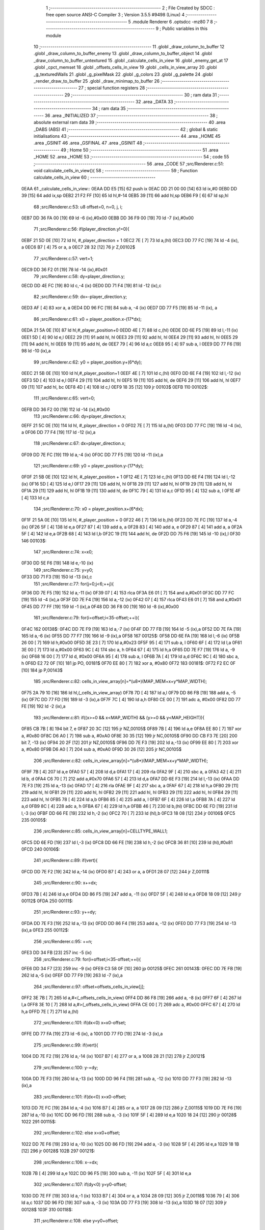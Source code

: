                               1 ;--------------------------------------------------------
                              2 ; File Created by SDCC : free open source ANSI-C Compiler
                              3 ; Version 3.5.5 #9498 (Linux)
                              4 ;--------------------------------------------------------
                              5 	.module Renderer
                              6 	.optsdcc -mz80
                              7 	
                              8 ;--------------------------------------------------------
                              9 ; Public variables in this module
                             10 ;--------------------------------------------------------
                             11 	.globl _draw_column_to_buffer
                             12 	.globl _draw_column_to_buffer_enemy
                             13 	.globl _draw_column_to_buffer_object
                             14 	.globl _draw_column_to_buffer_untextured
                             15 	.globl _calculate_cells_in_view
                             16 	.globl _enemy_get_at
                             17 	.globl _cpct_memset
                             18 	.globl _offsets_cells_in_view
                             19 	.globl _cells_in_view_array
                             20 	.globl _g_texturedWalls
                             21 	.globl _g_pixelMask
                             22 	.globl _g_colors
                             23 	.globl _g_palette
                             24 	.globl _render_draw_to_buffer
                             25 	.globl _draw_minimap_to_buffer
                             26 ;--------------------------------------------------------
                             27 ; special function registers
                             28 ;--------------------------------------------------------
                             29 ;--------------------------------------------------------
                             30 ; ram data
                             31 ;--------------------------------------------------------
                             32 	.area _DATA
                             33 ;--------------------------------------------------------
                             34 ; ram data
                             35 ;--------------------------------------------------------
                             36 	.area _INITIALIZED
                             37 ;--------------------------------------------------------
                             38 ; absolute external ram data
                             39 ;--------------------------------------------------------
                             40 	.area _DABS (ABS)
                             41 ;--------------------------------------------------------
                             42 ; global & static initialisations
                             43 ;--------------------------------------------------------
                             44 	.area _HOME
                             45 	.area _GSINIT
                             46 	.area _GSFINAL
                             47 	.area _GSINIT
                             48 ;--------------------------------------------------------
                             49 ; Home
                             50 ;--------------------------------------------------------
                             51 	.area _HOME
                             52 	.area _HOME
                             53 ;--------------------------------------------------------
                             54 ; code
                             55 ;--------------------------------------------------------
                             56 	.area _CODE
                             57 ;src/Renderer.c:51: void calculate_cells_in_view(){
                             58 ;	---------------------------------
                             59 ; Function calculate_cells_in_view
                             60 ; ---------------------------------
   0EAA                      61 _calculate_cells_in_view::
   0EAA DD E5         [15]   62 	push	ix
   0EAC DD 21 00 00   [14]   63 	ld	ix,#0
   0EB0 DD 39         [15]   64 	add	ix,sp
   0EB2 21 F2 FF      [10]   65 	ld	hl,#-14
   0EB5 39            [11]   66 	add	hl,sp
   0EB6 F9            [ 6]   67 	ld	sp,hl
                             68 ;src/Renderer.c:53: u8 offset=0, n=0, j, i;
   0EB7 DD 36 FA 00   [19]   69 	ld	-6 (ix),#0x00
   0EBB DD 36 F9 00   [19]   70 	ld	-7 (ix),#0x00
                             71 ;src/Renderer.c:56: if(player_direction.y!=0){
   0EBF 21 5D 0E      [10]   72 	ld	hl, #_player_direction + 1
   0EC2 7E            [ 7]   73 	ld	a,(hl)
   0EC3 DD 77 FC      [19]   74 	ld	-4 (ix), a
   0EC6 B7            [ 4]   75 	or	a, a
   0EC7 28 32         [12]   76 	jr	Z,00102$
                             77 ;src/Renderer.c:57: vert=1;
   0EC9 DD 36 F2 01   [19]   78 	ld	-14 (ix),#0x01
                             79 ;src/Renderer.c:58: dy=player_direction.y;
   0ECD DD 4E FC      [19]   80 	ld	c,-4 (ix)
   0ED0 DD 71 F4      [19]   81 	ld	-12 (ix),c
                             82 ;src/Renderer.c:59: dx=-player_direction.y;
   0ED3 AF            [ 4]   83 	xor	a, a
   0ED4 DD 96 FC      [19]   84 	sub	a, -4 (ix)
   0ED7 DD 77 F5      [19]   85 	ld	-11 (ix), a
                             86 ;src/Renderer.c:61: x0 = player_position.x-(17*dx);
   0EDA 21 5A 0E      [10]   87 	ld	hl,#_player_position+0
   0EDD 4E            [ 7]   88 	ld	c,(hl)
   0EDE DD 6E F5      [19]   89 	ld	l,-11 (ix)
   0EE1 5D            [ 4]   90 	ld	e,l
   0EE2 29            [11]   91 	add	hl, hl
   0EE3 29            [11]   92 	add	hl, hl
   0EE4 29            [11]   93 	add	hl, hl
   0EE5 29            [11]   94 	add	hl, hl
   0EE6 19            [11]   95 	add	hl, de
   0EE7 79            [ 4]   96 	ld	a,c
   0EE8 95            [ 4]   97 	sub	a, l
   0EE9 DD 77 F6      [19]   98 	ld	-10 (ix),a
                             99 ;src/Renderer.c:62: y0 = player_position.y+(6*dy);
   0EEC 21 5B 0E      [10]  100 	ld	hl,#_player_position+1
   0EEF 4E            [ 7]  101 	ld	c,(hl)
   0EF0 DD 6E F4      [19]  102 	ld	l,-12 (ix)
   0EF3 5D            [ 4]  103 	ld	e,l
   0EF4 29            [11]  104 	add	hl, hl
   0EF5 19            [11]  105 	add	hl, de
   0EF6 29            [11]  106 	add	hl, hl
   0EF7 09            [11]  107 	add	hl, bc
   0EF8 4D            [ 4]  108 	ld	c,l
   0EF9 18 35         [12]  109 	jr	00103$
   0EFB                     110 00102$:
                            111 ;src/Renderer.c:65: vert=0;
   0EFB DD 36 F2 00   [19]  112 	ld	-14 (ix),#0x00
                            113 ;src/Renderer.c:66: dy=player_direction.x;
   0EFF 21 5C 0E      [10]  114 	ld	hl, #_player_direction + 0
   0F02 7E            [ 7]  115 	ld	a,(hl)
   0F03 DD 77 FC      [19]  116 	ld	-4 (ix), a
   0F06 DD 77 F4      [19]  117 	ld	-12 (ix),a
                            118 ;src/Renderer.c:67: dx=player_direction.x;
   0F09 DD 7E FC      [19]  119 	ld	a,-4 (ix)
   0F0C DD 77 F5      [19]  120 	ld	-11 (ix),a
                            121 ;src/Renderer.c:69: y0 = player_position.y-(17*dy);
   0F0F 21 5B 0E      [10]  122 	ld	hl, #_player_position + 1
   0F12 4E            [ 7]  123 	ld	c,(hl)
   0F13 DD 6E F4      [19]  124 	ld	l,-12 (ix)
   0F16 5D            [ 4]  125 	ld	e,l
   0F17 29            [11]  126 	add	hl, hl
   0F18 29            [11]  127 	add	hl, hl
   0F19 29            [11]  128 	add	hl, hl
   0F1A 29            [11]  129 	add	hl, hl
   0F1B 19            [11]  130 	add	hl, de
   0F1C 79            [ 4]  131 	ld	a,c
   0F1D 95            [ 4]  132 	sub	a, l
   0F1E 4F            [ 4]  133 	ld	c,a
                            134 ;src/Renderer.c:70: x0 = player_position.x+(6*dx);
   0F1F 21 5A 0E      [10]  135 	ld	hl, #_player_position + 0
   0F22 46            [ 7]  136 	ld	b,(hl)
   0F23 DD 7E FC      [19]  137 	ld	a,-4 (ix)
   0F26 5F            [ 4]  138 	ld	e,a
   0F27 87            [ 4]  139 	add	a, a
   0F28 83            [ 4]  140 	add	a, e
   0F29 87            [ 4]  141 	add	a, a
   0F2A 5F            [ 4]  142 	ld	e,a
   0F2B 68            [ 4]  143 	ld	l,b
   0F2C 19            [11]  144 	add	hl, de
   0F2D DD 75 F6      [19]  145 	ld	-10 (ix),l
   0F30                     146 00103$:
                            147 ;src/Renderer.c:74: x=x0;
   0F30 DD 5E F6      [19]  148 	ld	e,-10 (ix)
                            149 ;src/Renderer.c:75: y=y0;
   0F33 DD 71 F3      [19]  150 	ld	-13 (ix),c
                            151 ;src/Renderer.c:77: for(j=0;j<6;++j){
   0F36 DD 7E F5      [19]  152 	ld	a,-11 (ix)
   0F39 07            [ 4]  153 	rlca
   0F3A E6 01         [ 7]  154 	and	a,#0x01
   0F3C DD 77 FC      [19]  155 	ld	-4 (ix),a
   0F3F DD 7E F4      [19]  156 	ld	a,-12 (ix)
   0F42 07            [ 4]  157 	rlca
   0F43 E6 01         [ 7]  158 	and	a,#0x01
   0F45 DD 77 FF      [19]  159 	ld	-1 (ix),a
   0F48 DD 36 F8 00   [19]  160 	ld	-8 (ix),#0x00
                            161 ;src/Renderer.c:79: for(i=offset;i<35-offset;++i){
   0F4C                     162 00138$:
   0F4C DD 7E F9      [19]  163 	ld	a,-7 (ix)
   0F4F DD 77 FB      [19]  164 	ld	-5 (ix),a
   0F52 DD 7E FA      [19]  165 	ld	a,-6 (ix)
   0F55 DD 77 F7      [19]  166 	ld	-9 (ix),a
   0F58                     167 00125$:
   0F58 DD 6E FA      [19]  168 	ld	l,-6 (ix)
   0F5B 26 00         [ 7]  169 	ld	h,#0x00
   0F5D 3E 23         [ 7]  170 	ld	a,#0x23
   0F5F 95            [ 4]  171 	sub	a, l
   0F60 6F            [ 4]  172 	ld	l,a
   0F61 3E 00         [ 7]  173 	ld	a,#0x00
   0F63 9C            [ 4]  174 	sbc	a, h
   0F64 67            [ 4]  175 	ld	h,a
   0F65 DD 7E F7      [19]  176 	ld	a, -9 (ix)
   0F68 16 00         [ 7]  177 	ld	d, #0x00
   0F6A 95            [ 4]  178 	sub	a, l
   0F6B 7A            [ 4]  179 	ld	a,d
   0F6C 9C            [ 4]  180 	sbc	a, h
   0F6D E2 72 0F      [10]  181 	jp	PO, 00181$
   0F70 EE 80         [ 7]  182 	xor	a, #0x80
   0F72                     183 00181$:
   0F72 F2 EC 0F      [10]  184 	jp	P,00143$
                            185 ;src/Renderer.c:82: cells_in_view_array[n]=*(u8*)(MAP_MEM+x+y*MAP_WIDTH);
   0F75 2A 79 10      [16]  186 	ld	hl,(_cells_in_view_array)
   0F78 7D            [ 4]  187 	ld	a,l
   0F79 DD 86 FB      [19]  188 	add	a, -5 (ix)
   0F7C DD 77 FD      [19]  189 	ld	-3 (ix),a
   0F7F 7C            [ 4]  190 	ld	a,h
   0F80 CE 00         [ 7]  191 	adc	a, #0x00
   0F82 DD 77 FE      [19]  192 	ld	-2 (ix),a
                            193 ;src/Renderer.c:81: if((x>=0 && x<MAP_WIDTH) && (y>=0 && y<MAP_HEIGHT)){
   0F85 CB 7B         [ 8]  194 	bit	7, e
   0F87 20 3C         [12]  195 	jr	NZ,00105$
   0F89 7B            [ 4]  196 	ld	a,e
   0F8A EE 80         [ 7]  197 	xor	a, #0x80
   0F8C D6 A0         [ 7]  198 	sub	a, #0xA0
   0F8E 30 35         [12]  199 	jr	NC,00105$
   0F90 DD CB F3 7E   [20]  200 	bit	7, -13 (ix)
   0F94 20 2F         [12]  201 	jr	NZ,00105$
   0F96 DD 7E F3      [19]  202 	ld	a,-13 (ix)
   0F99 EE 80         [ 7]  203 	xor	a, #0x80
   0F9B D6 A0         [ 7]  204 	sub	a, #0xA0
   0F9D 30 26         [12]  205 	jr	NC,00105$
                            206 ;src/Renderer.c:82: cells_in_view_array[n]=*(u8*)(MAP_MEM+x+y*MAP_WIDTH);
   0F9F 7B            [ 4]  207 	ld	a,e
   0FA0 57            [ 4]  208 	ld	d,a
   0FA1 17            [ 4]  209 	rla
   0FA2 9F            [ 4]  210 	sbc	a, a
   0FA3 42            [ 4]  211 	ld	b, d
   0FA4 C6 70         [ 7]  212 	add	a,#0x70
   0FA6 57            [ 4]  213 	ld	d,a
   0FA7 DD 6E F3      [19]  214 	ld	l,-13 (ix)
   0FAA DD 7E F3      [19]  215 	ld	a,-13 (ix)
   0FAD 17            [ 4]  216 	rla
   0FAE 9F            [ 4]  217 	sbc	a, a
   0FAF 67            [ 4]  218 	ld	h,a
   0FB0 29            [11]  219 	add	hl, hl
   0FB1 29            [11]  220 	add	hl, hl
   0FB2 29            [11]  221 	add	hl, hl
   0FB3 29            [11]  222 	add	hl, hl
   0FB4 29            [11]  223 	add	hl, hl
   0FB5 78            [ 4]  224 	ld	a,b
   0FB6 85            [ 4]  225 	add	a, l
   0FB7 6F            [ 4]  226 	ld	l,a
   0FB8 7A            [ 4]  227 	ld	a,d
   0FB9 8C            [ 4]  228 	adc	a, h
   0FBA 67            [ 4]  229 	ld	h,a
   0FBB 46            [ 7]  230 	ld	b,(hl)
   0FBC DD 6E FD      [19]  231 	ld	l,-3 (ix)
   0FBF DD 66 FE      [19]  232 	ld	h,-2 (ix)
   0FC2 70            [ 7]  233 	ld	(hl),b
   0FC3 18 08         [12]  234 	jr	00106$
   0FC5                     235 00105$:
                            236 ;src/Renderer.c:85: cells_in_view_array[n]=CELLTYPE_WALL1;
   0FC5 DD 6E FD      [19]  237 	ld	l,-3 (ix)
   0FC8 DD 66 FE      [19]  238 	ld	h,-2 (ix)
   0FCB 36 81         [10]  239 	ld	(hl),#0x81
   0FCD                     240 00106$:
                            241 ;src/Renderer.c:89: if(vert){
   0FCD DD 7E F2      [19]  242 	ld	a,-14 (ix)
   0FD0 B7            [ 4]  243 	or	a, a
   0FD1 28 07         [12]  244 	jr	Z,00111$
                            245 ;src/Renderer.c:90: x+=dx;
   0FD3 7B            [ 4]  246 	ld	a,e
   0FD4 DD 86 F5      [19]  247 	add	a, -11 (ix)
   0FD7 5F            [ 4]  248 	ld	e,a
   0FD8 18 09         [12]  249 	jr	00112$
   0FDA                     250 00111$:
                            251 ;src/Renderer.c:93: y+=dy;
   0FDA DD 7E F3      [19]  252 	ld	a,-13 (ix)
   0FDD DD 86 F4      [19]  253 	add	a, -12 (ix)
   0FE0 DD 77 F3      [19]  254 	ld	-13 (ix),a
   0FE3                     255 00112$:
                            256 ;src/Renderer.c:95: ++n;
   0FE3 DD 34 FB      [23]  257 	inc	-5 (ix)
                            258 ;src/Renderer.c:79: for(i=offset;i<35-offset;++i){
   0FE6 DD 34 F7      [23]  259 	inc	-9 (ix)
   0FE9 C3 58 0F      [10]  260 	jp	00125$
   0FEC                     261 00143$:
   0FEC DD 7E FB      [19]  262 	ld	a,-5 (ix)
   0FEF DD 77 F9      [19]  263 	ld	-7 (ix),a
                            264 ;src/Renderer.c:97: offset=offsets_cells_in_view[j];
   0FF2 3E 7B         [ 7]  265 	ld	a,#<(_offsets_cells_in_view)
   0FF4 DD 86 F8      [19]  266 	add	a, -8 (ix)
   0FF7 6F            [ 4]  267 	ld	l,a
   0FF8 3E 10         [ 7]  268 	ld	a,#>(_offsets_cells_in_view)
   0FFA CE 00         [ 7]  269 	adc	a, #0x00
   0FFC 67            [ 4]  270 	ld	h,a
   0FFD 7E            [ 7]  271 	ld	a,(hl)
                            272 ;src/Renderer.c:101: if(dx<0) x=x0-offset;
   0FFE DD 77 FA      [19]  273 	ld	-6 (ix), a
   1001 DD 77 FD      [19]  274 	ld	-3 (ix),a
                            275 ;src/Renderer.c:99: if(vert){
   1004 DD 7E F2      [19]  276 	ld	a,-14 (ix)
   1007 B7            [ 4]  277 	or	a, a
   1008 28 21         [12]  278 	jr	Z,00121$
                            279 ;src/Renderer.c:100: y-=dy;
   100A DD 7E F3      [19]  280 	ld	a,-13 (ix)
   100D DD 96 F4      [19]  281 	sub	a, -12 (ix)
   1010 DD 77 F3      [19]  282 	ld	-13 (ix),a
                            283 ;src/Renderer.c:101: if(dx<0) x=x0-offset;
   1013 DD 7E FC      [19]  284 	ld	a,-4 (ix)
   1016 B7            [ 4]  285 	or	a, a
   1017 28 09         [12]  286 	jr	Z,00115$
   1019 DD 7E F6      [19]  287 	ld	a,-10 (ix)
   101C DD 96 FD      [19]  288 	sub	a, -3 (ix)
   101F 5F            [ 4]  289 	ld	e,a
   1020 18 24         [12]  290 	jr	00128$
   1022                     291 00115$:
                            292 ;src/Renderer.c:102: else x=x0+offset;
   1022 DD 7E F6      [19]  293 	ld	a,-10 (ix)
   1025 DD 86 FD      [19]  294 	add	a, -3 (ix)
   1028 5F            [ 4]  295 	ld	e,a
   1029 18 1B         [12]  296 	jr	00128$
   102B                     297 00121$:
                            298 ;src/Renderer.c:106: x-=dx;
   102B 7B            [ 4]  299 	ld	a,e
   102C DD 96 F5      [19]  300 	sub	a, -11 (ix)
   102F 5F            [ 4]  301 	ld	e,a
                            302 ;src/Renderer.c:107: if(dy<0) y=y0-offset;
   1030 DD 7E FF      [19]  303 	ld	a,-1 (ix)
   1033 B7            [ 4]  304 	or	a, a
   1034 28 09         [12]  305 	jr	Z,00118$
   1036 79            [ 4]  306 	ld	a,c
   1037 DD 96 FD      [19]  307 	sub	a, -3 (ix)
   103A DD 77 F3      [19]  308 	ld	-13 (ix),a
   103D 18 07         [12]  309 	jr	00128$
   103F                     310 00118$:
                            311 ;src/Renderer.c:108: else y=y0+offset;
   103F 79            [ 4]  312 	ld	a,c
   1040 DD 86 FD      [19]  313 	add	a, -3 (ix)
   1043 DD 77 F3      [19]  314 	ld	-13 (ix),a
   1046                     315 00128$:
                            316 ;src/Renderer.c:77: for(j=0;j<6;++j){
   1046 DD 34 F8      [23]  317 	inc	-8 (ix)
   1049 DD 7E F8      [19]  318 	ld	a,-8 (ix)
   104C D6 06         [ 7]  319 	sub	a, #0x06
   104E DA 4C 0F      [10]  320 	jp	C,00138$
   1051 DD F9         [10]  321 	ld	sp, ix
   1053 DD E1         [14]  322 	pop	ix
   1055 C9            [10]  323 	ret
   1056                     324 _g_palette:
   1056 08                  325 	.db #0x08	; 8
   1057 00                  326 	.db #0x00	; 0
   1058 0D                  327 	.db #0x0D	; 13
   1059 1A                  328 	.db #0x1A	; 26
   105A 06                  329 	.db #0x06	; 6
   105B 09                  330 	.db #0x09	; 9
   105C 0F                  331 	.db #0x0F	; 15
   105D 00                  332 	.db #0x00	; 0
   105E 00                  333 	.db #0x00	; 0
   105F 00                  334 	.db #0x00	; 0
   1060 00                  335 	.db #0x00	; 0
   1061 00                  336 	.db #0x00	; 0
   1062 00                  337 	.db #0x00	; 0
   1063 00                  338 	.db #0x00	; 0
   1064 00                  339 	.db #0x00	; 0
   1065 00                  340 	.db #0x00	; 0
   1066                     341 _g_colors:
   1066 00                  342 	.db #0x00	; 0
   1067 C0                  343 	.db #0xC0	; 192
   1068 0C                  344 	.db #0x0C	; 12
   1069 CC                  345 	.db #0xCC	; 204
   106A 30                  346 	.db #0x30	; 48	'0'
   106B F0                  347 	.db #0xF0	; 240
   106C 3C                  348 	.db #0x3C	; 60
   106D FC                  349 	.db #0xFC	; 252
   106E 03                  350 	.db #0x03	; 3
   106F C3                  351 	.db #0xC3	; 195
   1070 0F                  352 	.db #0x0F	; 15
   1071 CF                  353 	.db #0xCF	; 207
   1072 33                  354 	.db #0x33	; 51	'3'
   1073 F3                  355 	.db #0xF3	; 243
   1074 3F                  356 	.db #0x3F	; 63
   1075 FF                  357 	.db #0xFF	; 255
   1076                     358 _g_pixelMask:
   1076 AA                  359 	.db #0xAA	; 170
   1077 55                  360 	.db #0x55	; 85	'U'
   1078                     361 _g_texturedWalls:
   1078 01                  362 	.db #0x01	; 1
   1079                     363 _cells_in_view_array:
   1079 A0 AE               364 	.dw #0xAEA0
   107B                     365 _offsets_cells_in_view:
   107B 08                  366 	.db #0x08	; 8
   107C 0C                  367 	.db #0x0C	; 12
   107D 0E                  368 	.db #0x0E	; 14
   107E 0F                  369 	.db #0x0F	; 15
   107F 10                  370 	.db #0x10	; 16
                            371 ;src/Renderer.c:116: void draw_column_to_buffer_untextured(const u8 column, u8 lineHeight, u8 wall_color){
                            372 ;	---------------------------------
                            373 ; Function draw_column_to_buffer_untextured
                            374 ; ---------------------------------
   1080                     375 _draw_column_to_buffer_untextured::
   1080 DD E5         [15]  376 	push	ix
   1082 DD 21 00 00   [14]  377 	ld	ix,#0
   1086 DD 39         [15]  378 	add	ix,sp
   1088 F5            [11]  379 	push	af
                            380 ;src/Renderer.c:117: u8* pvmem = (u8*)(SCREEN_TEXTURE_BUFFER) + (column>>1) ;
   1089 DD 7E 04      [19]  381 	ld	a, 4 (ix)
   108C CB 3F         [ 8]  382 	srl	a
   108E 4F            [ 4]  383 	ld	c,a
   108F 3E 00         [ 7]  384 	ld	a,#0x00
   1091 C6 9B         [ 7]  385 	add	a,#0x9B
   1093 47            [ 4]  386 	ld	b,a
                            387 ;src/Renderer.c:119: u8 w_color = g_colors[wall_color];//, start=0,end=SCREEN_TEXTURE_HEIGHT;
   1094 11 66 10      [10]  388 	ld	de,#_g_colors+0
   1097 DD 6E 06      [19]  389 	ld	l,6 (ix)
   109A 26 00         [ 7]  390 	ld	h,#0x00
   109C 19            [11]  391 	add	hl,de
   109D 7E            [ 7]  392 	ld	a,(hl)
   109E DD 77 FE      [19]  393 	ld	-2 (ix),a
                            394 ;src/Renderer.c:120: u8 pixMask = g_pixelMask[column&1];
   10A1 11 76 10      [10]  395 	ld	de,#_g_pixelMask+0
   10A4 DD 7E 04      [19]  396 	ld	a,4 (ix)
   10A7 E6 01         [ 7]  397 	and	a, #0x01
   10A9 6F            [ 4]  398 	ld	l,a
   10AA 26 00         [ 7]  399 	ld	h,#0x00
   10AC 19            [11]  400 	add	hl,de
   10AD 5E            [ 7]  401 	ld	e,(hl)
                            402 ;src/Renderer.c:129: if(lineHeight>SCREEN_TEXTURE_HEIGHT) lineHeight = SCREEN_TEXTURE_HEIGHT;
   10AE 3E 64         [ 7]  403 	ld	a,#0x64
   10B0 DD 96 05      [19]  404 	sub	a, 5 (ix)
   10B3 30 04         [12]  405 	jr	NC,00102$
   10B5 DD 36 05 64   [19]  406 	ld	5 (ix),#0x64
   10B9                     407 00102$:
                            408 ;src/Renderer.c:131: ceiling_height  = (SCREEN_TEXTURE_HEIGHT>>1) - (lineHeight>>1);
   10B9 DD 6E 05      [19]  409 	ld	l,5 (ix)
   10BC CB 3D         [ 8]  410 	srl	l
   10BE 3E 32         [ 7]  411 	ld	a,#0x32
   10C0 95            [ 4]  412 	sub	a, l
                            413 ;src/Renderer.c:134: pvmem += SCREEN_TEXTURE_WIDTH_BYTES*ceiling_height;
   10C1 D5            [11]  414 	push	de
   10C2 5F            [ 4]  415 	ld	e,a
   10C3 16 00         [ 7]  416 	ld	d,#0x00
   10C5 6B            [ 4]  417 	ld	l, e
   10C6 62            [ 4]  418 	ld	h, d
   10C7 29            [11]  419 	add	hl, hl
   10C8 29            [11]  420 	add	hl, hl
   10C9 19            [11]  421 	add	hl, de
   10CA 29            [11]  422 	add	hl, hl
   10CB 29            [11]  423 	add	hl, hl
   10CC 29            [11]  424 	add	hl, hl
   10CD D1            [10]  425 	pop	de
   10CE 09            [11]  426 	add	hl,bc
   10CF 4D            [ 4]  427 	ld	c,l
   10D0 44            [ 4]  428 	ld	b,h
                            429 ;src/Renderer.c:136: j=lineHeight;
   10D1 DD 56 05      [19]  430 	ld	d,5 (ix)
                            431 ;src/Renderer.c:138: for(j;j;--j){
   10D4 7B            [ 4]  432 	ld	a,e
   10D5 2F            [ 4]  433 	cpl
   10D6 DD 77 FF      [19]  434 	ld	-1 (ix),a
   10D9 7B            [ 4]  435 	ld	a,e
   10DA DD A6 FE      [19]  436 	and	a, -2 (ix)
   10DD 5F            [ 4]  437 	ld	e,a
   10DE                     438 00105$:
   10DE 7A            [ 4]  439 	ld	a,d
   10DF B7            [ 4]  440 	or	a, a
   10E0 28 0F         [12]  441 	jr	Z,00107$
                            442 ;src/Renderer.c:139: val =  ((*pvmem)&(~pixMask));
   10E2 0A            [ 7]  443 	ld	a,(bc)
   10E3 DD A6 FF      [19]  444 	and	a, -1 (ix)
                            445 ;src/Renderer.c:141: *pvmem = val|(w_color&pixMask);
   10E6 B3            [ 4]  446 	or	a, e
   10E7 02            [ 7]  447 	ld	(bc),a
                            448 ;src/Renderer.c:143: pvmem+=SCREEN_TEXTURE_WIDTH_BYTES;
   10E8 21 28 00      [10]  449 	ld	hl,#0x0028
   10EB 09            [11]  450 	add	hl,bc
   10EC 4D            [ 4]  451 	ld	c,l
   10ED 44            [ 4]  452 	ld	b,h
                            453 ;src/Renderer.c:138: for(j;j;--j){
   10EE 15            [ 4]  454 	dec	d
   10EF 18 ED         [12]  455 	jr	00105$
   10F1                     456 00107$:
   10F1 DD F9         [10]  457 	ld	sp, ix
   10F3 DD E1         [14]  458 	pop	ix
   10F5 C9            [10]  459 	ret
                            460 ;src/Renderer.c:147: void draw_column_to_buffer_object(u8 column, u8 lineHeight, u8 index, u8 texture_column){
                            461 ;	---------------------------------
                            462 ; Function draw_column_to_buffer_object
                            463 ; ---------------------------------
   10F6                     464 _draw_column_to_buffer_object::
                            465 ;src/Renderer.c:149: }
   10F6 C9            [10]  466 	ret
                            467 ;src/Renderer.c:152: void draw_column_to_buffer_enemy(const u8 column, u8 lineHeight, u8 index, u8 texture_column){
                            468 ;	---------------------------------
                            469 ; Function draw_column_to_buffer_enemy
                            470 ; ---------------------------------
   10F7                     471 _draw_column_to_buffer_enemy::
   10F7 DD E5         [15]  472 	push	ix
   10F9 DD 21 00 00   [14]  473 	ld	ix,#0
   10FD DD 39         [15]  474 	add	ix,sp
   10FF 21 F2 FF      [10]  475 	ld	hl,#-14
   1102 39            [11]  476 	add	hl,sp
   1103 F9            [ 6]  477 	ld	sp,hl
                            478 ;src/Renderer.c:169: u16 texture_line=0;
   1104 DD 36 F5 00   [19]  479 	ld	-11 (ix),#0x00
   1108 DD 36 F6 00   [19]  480 	ld	-10 (ix),#0x00
                            481 ;src/Renderer.c:171: if(texture_column>=4 && texture_column<28){
   110C DD 7E 07      [19]  482 	ld	a,7 (ix)
   110F D6 04         [ 7]  483 	sub	a, #0x04
   1111 DA 35 12      [10]  484 	jp	C,00112$
   1114 DD 7E 07      [19]  485 	ld	a,7 (ix)
   1117 D6 1C         [ 7]  486 	sub	a, #0x1C
   1119 D2 35 12      [10]  487 	jp	NC,00112$
                            488 ;src/Renderer.c:174: texture = (u8*)(UNCOMPRESSED_ENEMY_TEXTURES + (576*(enemy_get_at(index-1)->type)) + ((texture_column-4)*ENEMY_SPRITE_WIDTH));
   111C DD 6E 06      [19]  489 	ld	l,6 (ix)
   111F 2D            [ 4]  490 	dec	l
   1120 CD 40 00      [17]  491 	call	_enemy_get_at
   1123 23            [ 6]  492 	inc	hl
   1124 4E            [ 7]  493 	ld	c,(hl)
   1125 06 00         [ 7]  494 	ld	b,#0x00
   1127 69            [ 4]  495 	ld	l, c
   1128 60            [ 4]  496 	ld	h, b
   1129 29            [11]  497 	add	hl, hl
   112A 29            [11]  498 	add	hl, hl
   112B 29            [11]  499 	add	hl, hl
   112C 09            [11]  500 	add	hl, bc
   112D 29            [11]  501 	add	hl, hl
   112E 29            [11]  502 	add	hl, hl
   112F 29            [11]  503 	add	hl, hl
   1130 29            [11]  504 	add	hl, hl
   1131 29            [11]  505 	add	hl, hl
   1132 29            [11]  506 	add	hl, hl
   1133 01 00 88      [10]  507 	ld	bc,#0x8800
   1136 09            [11]  508 	add	hl,bc
   1137 4D            [ 4]  509 	ld	c,l
   1138 44            [ 4]  510 	ld	b,h
   1139 DD 7E 07      [19]  511 	ld	a, 7 (ix)
   113C 16 00         [ 7]  512 	ld	d, #0x00
   113E C6 FC         [ 7]  513 	add	a,#0xFC
   1140 5F            [ 4]  514 	ld	e,a
   1141 7A            [ 4]  515 	ld	a,d
   1142 CE FF         [ 7]  516 	adc	a,#0xFF
   1144 57            [ 4]  517 	ld	d,a
   1145 6B            [ 4]  518 	ld	l, e
   1146 62            [ 4]  519 	ld	h, d
   1147 29            [11]  520 	add	hl, hl
   1148 19            [11]  521 	add	hl, de
   1149 29            [11]  522 	add	hl, hl
   114A 29            [11]  523 	add	hl, hl
   114B 29            [11]  524 	add	hl, hl
   114C 09            [11]  525 	add	hl,bc
   114D 33            [ 6]  526 	inc	sp
   114E 33            [ 6]  527 	inc	sp
   114F E5            [11]  528 	push	hl
                            529 ;src/Renderer.c:176: pvmem = (u8*)(SCREEN_TEXTURE_BUFFER) + (column>>1) ;
   1150 DD 7E 04      [19]  530 	ld	a,4 (ix)
   1153 CB 3F         [ 8]  531 	srl	a
   1155 C6 00         [ 7]  532 	add	a, #0x00
   1157 DD 77 FA      [19]  533 	ld	-6 (ix),a
   115A 3E 00         [ 7]  534 	ld	a,#0x00
   115C CE 9B         [ 7]  535 	adc	a, #0x9B
   115E DD 77 FB      [19]  536 	ld	-5 (ix),a
                            537 ;src/Renderer.c:178: pixMask = g_pixelMask[column&1];
   1161 01 76 10      [10]  538 	ld	bc,#_g_pixelMask+0
   1164 DD 7E 04      [19]  539 	ld	a,4 (ix)
   1167 E6 01         [ 7]  540 	and	a, #0x01
   1169 6F            [ 4]  541 	ld	l, a
   116A 26 00         [ 7]  542 	ld	h,#0x00
   116C 09            [11]  543 	add	hl,bc
   116D 7E            [ 7]  544 	ld	a,(hl)
   116E DD 77 F4      [19]  545 	ld	-12 (ix),a
                            546 ;src/Renderer.c:180: ground_height  = (SCREEN_TEXTURE_HEIGHT>>1) + (lineHeight>>1);
   1171 DD 7E 05      [19]  547 	ld	a,5 (ix)
   1174 CB 3F         [ 8]  548 	srl	a
   1176 C6 32         [ 7]  549 	add	a, #0x32
   1178 DD 77 F9      [19]  550 	ld	-7 (ix),a
                            551 ;src/Renderer.c:181: lineHeight = (lineHeight*3)/4;
   117B DD 4E 05      [19]  552 	ld	c,5 (ix)
   117E 06 00         [ 7]  553 	ld	b,#0x00
   1180 69            [ 4]  554 	ld	l, c
   1181 60            [ 4]  555 	ld	h, b
   1182 29            [11]  556 	add	hl, hl
   1183 09            [11]  557 	add	hl, bc
   1184 DD 75 FE      [19]  558 	ld	-2 (ix),l
   1187 DD 74 FF      [19]  559 	ld	-1 (ix),h
   118A DD 7E FE      [19]  560 	ld	a,-2 (ix)
   118D DD 77 FC      [19]  561 	ld	-4 (ix),a
   1190 DD 7E FF      [19]  562 	ld	a,-1 (ix)
   1193 DD 77 FD      [19]  563 	ld	-3 (ix),a
   1196 DD CB FF 7E   [20]  564 	bit	7, -1 (ix)
   119A 28 10         [12]  565 	jr	Z,00114$
   119C DD 7E FE      [19]  566 	ld	a,-2 (ix)
   119F C6 03         [ 7]  567 	add	a, #0x03
   11A1 DD 77 FC      [19]  568 	ld	-4 (ix),a
   11A4 DD 7E FF      [19]  569 	ld	a,-1 (ix)
   11A7 CE 00         [ 7]  570 	adc	a, #0x00
   11A9 DD 77 FD      [19]  571 	ld	-3 (ix),a
   11AC                     572 00114$:
   11AC DD 46 FC      [19]  573 	ld	b,-4 (ix)
   11AF DD 4E FD      [19]  574 	ld	c,-3 (ix)
   11B2 CB 29         [ 8]  575 	sra	c
   11B4 CB 18         [ 8]  576 	rr	b
   11B6 CB 29         [ 8]  577 	sra	c
   11B8 CB 18         [ 8]  578 	rr	b
                            579 ;src/Renderer.c:182: enemy_top_height = ground_height - lineHeight;
   11BA DD 7E F9      [19]  580 	ld	a,-7 (ix)
   11BD 90            [ 4]  581 	sub	a, b
   11BE 4F            [ 4]  582 	ld	c,a
                            583 ;src/Renderer.c:184: texture_line_add = (256*ENEMY_SPRITE_HEIGHT)/lineHeight;
   11BF 58            [ 4]  584 	ld	e,b
   11C0 16 00         [ 7]  585 	ld	d,#0x00
   11C2 C5            [11]  586 	push	bc
   11C3 D5            [11]  587 	push	de
   11C4 21 00 18      [10]  588 	ld	hl,#0x1800
   11C7 E5            [11]  589 	push	hl
   11C8 CD 1B 5A      [17]  590 	call	__divsint
   11CB F1            [10]  591 	pop	af
   11CC F1            [10]  592 	pop	af
   11CD C1            [10]  593 	pop	bc
   11CE DD 75 F7      [19]  594 	ld	-9 (ix),l
   11D1 DD 74 F8      [19]  595 	ld	-8 (ix),h
                            596 ;src/Renderer.c:185: j=lineHeight;
   11D4 50            [ 4]  597 	ld	d,b
                            598 ;src/Renderer.c:187: if(lineHeight>SCREEN_TEXTURE_HEIGHT){
   11D5 3E 64         [ 7]  599 	ld	a,#0x64
   11D7 90            [ 4]  600 	sub	a, b
   11D8 30 02         [12]  601 	jr	NC,00102$
                            602 ;src/Renderer.c:188: j=90;
   11DA 16 5A         [ 7]  603 	ld	d,#0x5A
   11DC                     604 00102$:
                            605 ;src/Renderer.c:191: pvmem += SCREEN_TEXTURE_WIDTH_BYTES * enemy_top_height;
   11DC 06 00         [ 7]  606 	ld	b,#0x00
   11DE 69            [ 4]  607 	ld	l, c
   11DF 60            [ 4]  608 	ld	h, b
   11E0 29            [11]  609 	add	hl, hl
   11E1 29            [11]  610 	add	hl, hl
   11E2 09            [11]  611 	add	hl, bc
   11E3 29            [11]  612 	add	hl, hl
   11E4 29            [11]  613 	add	hl, hl
   11E5 29            [11]  614 	add	hl, hl
   11E6 DD 7E FA      [19]  615 	ld	a,-6 (ix)
   11E9 85            [ 4]  616 	add	a, l
   11EA 4F            [ 4]  617 	ld	c,a
   11EB DD 7E FB      [19]  618 	ld	a,-5 (ix)
   11EE 8C            [ 4]  619 	adc	a, h
   11EF 47            [ 4]  620 	ld	b,a
                            621 ;src/Renderer.c:193: for(j;j;--j){
   11F0 DD 7E F4      [19]  622 	ld	a,-12 (ix)
   11F3 2F            [ 4]  623 	cpl
   11F4 5F            [ 4]  624 	ld	e,a
   11F5                     625 00110$:
   11F5 7A            [ 4]  626 	ld	a,d
   11F6 B7            [ 4]  627 	or	a, a
   11F7 28 3C         [12]  628 	jr	Z,00112$
                            629 ;src/Renderer.c:195: color= *(texture+(texture_line/256));
   11F9 DD 6E F6      [19]  630 	ld	l,-10 (ix)
   11FC 26 00         [ 7]  631 	ld	h,#0x00
   11FE DD 7E F2      [19]  632 	ld	a,-14 (ix)
   1201 85            [ 4]  633 	add	a, l
   1202 6F            [ 4]  634 	ld	l,a
   1203 DD 7E F3      [19]  635 	ld	a,-13 (ix)
   1206 8C            [ 4]  636 	adc	a, h
   1207 67            [ 4]  637 	ld	h,a
   1208 7E            [ 7]  638 	ld	a,(hl)
                            639 ;src/Renderer.c:197: if(color){
   1209 DD 77 FC      [19]  640 	ld	-4 (ix), a
   120C B7            [ 4]  641 	or	a, a
   120D 28 0B         [12]  642 	jr	Z,00104$
                            643 ;src/Renderer.c:198: val =  ((*pvmem)&(~pixMask));
   120F 0A            [ 7]  644 	ld	a,(bc)
   1210 A3            [ 4]  645 	and	a, e
   1211 6F            [ 4]  646 	ld	l,a
                            647 ;src/Renderer.c:200: color = (color&pixMask);
   1212 DD 7E FC      [19]  648 	ld	a,-4 (ix)
   1215 DD A6 F4      [19]  649 	and	a, -12 (ix)
                            650 ;src/Renderer.c:202: *pvmem = val|color;
   1218 B5            [ 4]  651 	or	a, l
   1219 02            [ 7]  652 	ld	(bc),a
   121A                     653 00104$:
                            654 ;src/Renderer.c:205: texture_line += texture_line_add;
   121A DD 7E F5      [19]  655 	ld	a,-11 (ix)
   121D DD 86 F7      [19]  656 	add	a, -9 (ix)
   1220 DD 77 F5      [19]  657 	ld	-11 (ix),a
   1223 DD 7E F6      [19]  658 	ld	a,-10 (ix)
   1226 DD 8E F8      [19]  659 	adc	a, -8 (ix)
   1229 DD 77 F6      [19]  660 	ld	-10 (ix),a
                            661 ;src/Renderer.c:207: pvmem+=SCREEN_TEXTURE_WIDTH_BYTES;
   122C 21 28 00      [10]  662 	ld	hl,#0x0028
   122F 09            [11]  663 	add	hl,bc
   1230 4D            [ 4]  664 	ld	c,l
   1231 44            [ 4]  665 	ld	b,h
                            666 ;src/Renderer.c:193: for(j;j;--j){
   1232 15            [ 4]  667 	dec	d
   1233 18 C0         [12]  668 	jr	00110$
   1235                     669 00112$:
   1235 DD F9         [10]  670 	ld	sp, ix
   1237 DD E1         [14]  671 	pop	ix
   1239 C9            [10]  672 	ret
                            673 ;src/Renderer.c:299: void draw_column_to_buffer(const u8 column, u8 lineHeight, u8 wall_texture, const u8 wall_texture_column) {
                            674 ;	---------------------------------
                            675 ; Function draw_column_to_buffer
                            676 ; ---------------------------------
   123A                     677 _draw_column_to_buffer::
   123A DD E5         [15]  678 	push	ix
   123C DD 21 00 00   [14]  679 	ld	ix,#0
   1240 DD 39         [15]  680 	add	ix,sp
   1242 21 F1 FF      [10]  681 	ld	hl,#-15
   1245 39            [11]  682 	add	hl,sp
   1246 F9            [ 6]  683 	ld	sp,hl
                            684 ;src/Renderer.c:300: u8* pvmem = (u8*)(SCREEN_TEXTURE_BUFFER) + (column>>1) ;
   1247 DD 7E 04      [19]  685 	ld	a,4 (ix)
   124A CB 3F         [ 8]  686 	srl	a
   124C C6 00         [ 7]  687 	add	a, #0x00
   124E DD 77 FE      [19]  688 	ld	-2 (ix),a
   1251 3E 00         [ 7]  689 	ld	a,#0x00
   1253 CE 9B         [ 7]  690 	adc	a, #0x9B
   1255 DD 77 FF      [19]  691 	ld	-1 (ix),a
                            692 ;src/Renderer.c:303: u8 pixMask = g_pixelMask[column&1];
   1258 01 76 10      [10]  693 	ld	bc,#_g_pixelMask+0
   125B DD 7E 04      [19]  694 	ld	a,4 (ix)
   125E E6 01         [ 7]  695 	and	a, #0x01
   1260 6F            [ 4]  696 	ld	l, a
   1261 26 00         [ 7]  697 	ld	h,#0x00
   1263 09            [11]  698 	add	hl,bc
   1264 7E            [ 7]  699 	ld	a,(hl)
   1265 DD 77 F8      [19]  700 	ld	-8 (ix),a
                            701 ;src/Renderer.c:308: u8* texture = (u8*)(UNCOMPRESSED_TEXTURES + (1024*wall_texture) + ((wall_texture_column)*TEXTURE_WIDTH));
   1268 DD 7E 06      [19]  702 	ld	a, 6 (ix)
   126B 87            [ 4]  703 	add	a, a
   126C 87            [ 4]  704 	add	a, a
   126D 47            [ 4]  705 	ld	b,a
   126E 0E 00         [ 7]  706 	ld	c,#0x00
   1270 21 00 74      [10]  707 	ld	hl,#0x7400
   1273 09            [11]  708 	add	hl,bc
   1274 4D            [ 4]  709 	ld	c,l
   1275 44            [ 4]  710 	ld	b,h
   1276 DD 6E 07      [19]  711 	ld	l,7 (ix)
   1279 26 00         [ 7]  712 	ld	h,#0x00
   127B 29            [11]  713 	add	hl, hl
   127C 29            [11]  714 	add	hl, hl
   127D 29            [11]  715 	add	hl, hl
   127E 29            [11]  716 	add	hl, hl
   127F 29            [11]  717 	add	hl, hl
   1280 09            [11]  718 	add	hl,bc
   1281 DD 75 F4      [19]  719 	ld	-12 (ix),l
   1284 DD 74 F5      [19]  720 	ld	-11 (ix),h
                            721 ;src/Renderer.c:310: u8 j=lineHeight;
   1287 DD 7E 05      [19]  722 	ld	a,5 (ix)
                            723 ;src/Renderer.c:316: u16 wall_texture_line_add = (256*TEXTURE_HEIGHT)/lineHeight;
   128A DD 77 F9      [19]  724 	ld	-7 (ix), a
   128D DD 77 FA      [19]  725 	ld	-6 (ix),a
   1290 DD 36 FB 00   [19]  726 	ld	-5 (ix),#0x00
   1294 DD 6E FA      [19]  727 	ld	l,-6 (ix)
   1297 DD 66 FB      [19]  728 	ld	h,-5 (ix)
   129A E5            [11]  729 	push	hl
   129B 21 00 20      [10]  730 	ld	hl,#0x2000
   129E E5            [11]  731 	push	hl
   129F CD 1B 5A      [17]  732 	call	__divsint
   12A2 F1            [10]  733 	pop	af
   12A3 F1            [10]  734 	pop	af
   12A4 DD 75 F2      [19]  735 	ld	-14 (ix),l
   12A7 DD 74 F3      [19]  736 	ld	-13 (ix),h
                            737 ;src/Renderer.c:317: u16 wall_texture_line=0;
   12AA DD 36 F6 00   [19]  738 	ld	-10 (ix),#0x00
   12AE DD 36 F7 00   [19]  739 	ld	-9 (ix),#0x00
                            740 ;src/Renderer.c:319: ceiling_height  = (SCREEN_TEXTURE_HEIGHT>>1) - (lineHeight>>1);
   12B2 DD 4E F9      [19]  741 	ld	c,-7 (ix)
   12B5 CB 39         [ 8]  742 	srl	c
   12B7 3E 32         [ 7]  743 	ld	a,#0x32
   12B9 91            [ 4]  744 	sub	a, c
   12BA DD 77 F1      [19]  745 	ld	-15 (ix),a
                            746 ;src/Renderer.c:323: if(lineHeight>SCREEN_TEXTURE_HEIGHT){
   12BD 3E 64         [ 7]  747 	ld	a,#0x64
   12BF DD 96 F9      [19]  748 	sub	a, -7 (ix)
   12C2 30 4B         [12]  749 	jr	NC,00102$
                            750 ;src/Renderer.c:324: ceiling_height=0;
   12C4 DD 36 F1 00   [19]  751 	ld	-15 (ix),#0x00
                            752 ;src/Renderer.c:325: wall_texture_line = ((lineHeight-SCREEN_TEXTURE_HEIGHT)/2) * wall_texture_line_add;
   12C8 DD 7E FA      [19]  753 	ld	a,-6 (ix)
   12CB C6 9C         [ 7]  754 	add	a,#0x9C
   12CD 4F            [ 4]  755 	ld	c,a
   12CE DD 7E FB      [19]  756 	ld	a,-5 (ix)
   12D1 CE FF         [ 7]  757 	adc	a,#0xFF
   12D3 47            [ 4]  758 	ld	b,a
   12D4 DD 71 FC      [19]  759 	ld	-4 (ix),c
   12D7 DD 70 FD      [19]  760 	ld	-3 (ix),b
   12DA CB 78         [ 8]  761 	bit	7, b
   12DC 28 10         [12]  762 	jr	Z,00111$
   12DE DD 7E FA      [19]  763 	ld	a,-6 (ix)
   12E1 C6 9D         [ 7]  764 	add	a, #0x9D
   12E3 DD 77 FC      [19]  765 	ld	-4 (ix),a
   12E6 DD 7E FB      [19]  766 	ld	a,-5 (ix)
   12E9 CE FF         [ 7]  767 	adc	a, #0xFF
   12EB DD 77 FD      [19]  768 	ld	-3 (ix),a
   12EE                     769 00111$:
   12EE DD 4E FC      [19]  770 	ld	c,-4 (ix)
   12F1 DD 46 FD      [19]  771 	ld	b,-3 (ix)
   12F4 CB 28         [ 8]  772 	sra	b
   12F6 CB 19         [ 8]  773 	rr	c
   12F8 DD 6E F2      [19]  774 	ld	l,-14 (ix)
   12FB DD 66 F3      [19]  775 	ld	h,-13 (ix)
   12FE E5            [11]  776 	push	hl
   12FF C5            [11]  777 	push	bc
   1300 CD 98 58      [17]  778 	call	__mulint
   1303 F1            [10]  779 	pop	af
   1304 F1            [10]  780 	pop	af
   1305 DD 75 F6      [19]  781 	ld	-10 (ix),l
   1308 DD 74 F7      [19]  782 	ld	-9 (ix),h
                            783 ;src/Renderer.c:326: j=SCREEN_TEXTURE_HEIGHT;
   130B DD 36 F9 64   [19]  784 	ld	-7 (ix),#0x64
   130F                     785 00102$:
                            786 ;src/Renderer.c:329: pvmem += SCREEN_TEXTURE_WIDTH_BYTES * ceiling_height;
   130F DD 4E F1      [19]  787 	ld	c,-15 (ix)
   1312 06 00         [ 7]  788 	ld	b,#0x00
   1314 69            [ 4]  789 	ld	l, c
   1315 60            [ 4]  790 	ld	h, b
   1316 29            [11]  791 	add	hl, hl
   1317 29            [11]  792 	add	hl, hl
   1318 09            [11]  793 	add	hl, bc
   1319 29            [11]  794 	add	hl, hl
   131A 29            [11]  795 	add	hl, hl
   131B 29            [11]  796 	add	hl, hl
   131C DD 7E FE      [19]  797 	ld	a,-2 (ix)
   131F 85            [ 4]  798 	add	a, l
   1320 4F            [ 4]  799 	ld	c,a
   1321 DD 7E FF      [19]  800 	ld	a,-1 (ix)
   1324 8C            [ 4]  801 	adc	a, h
   1325 47            [ 4]  802 	ld	b,a
                            803 ;src/Renderer.c:331: for(j;j;--j){
   1326 DD 7E F8      [19]  804 	ld	a,-8 (ix)
   1329 2F            [ 4]  805 	cpl
   132A DD 77 FC      [19]  806 	ld	-4 (ix),a
   132D DD 56 F9      [19]  807 	ld	d,-7 (ix)
   1330                     808 00107$:
   1330 7A            [ 4]  809 	ld	a,d
   1331 B7            [ 4]  810 	or	a, a
   1332 28 39         [12]  811 	jr	Z,00109$
                            812 ;src/Renderer.c:333: w_color = *(texture+(wall_texture_line/256));
   1334 DD 7E F7      [19]  813 	ld	a, -9 (ix)
   1337 26 00         [ 7]  814 	ld	h, #0x00
   1339 DD 86 F4      [19]  815 	add	a, -12 (ix)
   133C 6F            [ 4]  816 	ld	l,a
   133D 7C            [ 4]  817 	ld	a,h
   133E DD 8E F5      [19]  818 	adc	a, -11 (ix)
   1341 67            [ 4]  819 	ld	h,a
   1342 5E            [ 7]  820 	ld	e,(hl)
                            821 ;src/Renderer.c:335: if(w_color){
   1343 7B            [ 4]  822 	ld	a,e
   1344 B7            [ 4]  823 	or	a, a
   1345 28 0B         [12]  824 	jr	Z,00104$
                            825 ;src/Renderer.c:337: val =  ((*pvmem)&(~pixMask));
   1347 0A            [ 7]  826 	ld	a,(bc)
   1348 DD A6 FC      [19]  827 	and	a, -4 (ix)
   134B 6F            [ 4]  828 	ld	l,a
                            829 ;src/Renderer.c:339: w_color = (w_color&pixMask);
   134C 7B            [ 4]  830 	ld	a,e
   134D DD A6 F8      [19]  831 	and	a, -8 (ix)
                            832 ;src/Renderer.c:341: *pvmem = val|w_color;
   1350 B5            [ 4]  833 	or	a, l
   1351 02            [ 7]  834 	ld	(bc),a
   1352                     835 00104$:
                            836 ;src/Renderer.c:345: wall_texture_line += wall_texture_line_add;
   1352 DD 7E F6      [19]  837 	ld	a,-10 (ix)
   1355 DD 86 F2      [19]  838 	add	a, -14 (ix)
   1358 DD 77 F6      [19]  839 	ld	-10 (ix),a
   135B DD 7E F7      [19]  840 	ld	a,-9 (ix)
   135E DD 8E F3      [19]  841 	adc	a, -13 (ix)
   1361 DD 77 F7      [19]  842 	ld	-9 (ix),a
                            843 ;src/Renderer.c:347: pvmem+=SCREEN_TEXTURE_WIDTH_BYTES;
   1364 21 28 00      [10]  844 	ld	hl,#0x0028
   1367 09            [11]  845 	add	hl,bc
   1368 4D            [ 4]  846 	ld	c,l
   1369 44            [ 4]  847 	ld	b,h
                            848 ;src/Renderer.c:331: for(j;j;--j){
   136A 15            [ 4]  849 	dec	d
   136B 18 C3         [12]  850 	jr	00107$
   136D                     851 00109$:
   136D DD F9         [10]  852 	ld	sp, ix
   136F DD E1         [14]  853 	pop	ix
   1371 C9            [10]  854 	ret
                            855 ;src/Renderer.c:351: void render_draw_to_buffer(){//TODO Optimize
                            856 ;	---------------------------------
                            857 ; Function render_draw_to_buffer
                            858 ; ---------------------------------
   1372                     859 _render_draw_to_buffer::
   1372 DD E5         [15]  860 	push	ix
   1374 DD 21 00 00   [14]  861 	ld	ix,#0
   1378 DD 39         [15]  862 	add	ix,sp
   137A 21 C6 FF      [10]  863 	ld	hl,#-58
   137D 39            [11]  864 	add	hl,sp
   137E F9            [ 6]  865 	ld	sp,hl
                            866 ;src/Renderer.c:363: u8 zHeight = 5;
   137F DD 36 C7 05   [19]  867 	ld	-57 (ix),#0x05
                            868 ;src/Renderer.c:373: u8 offsetDiff = 16;
   1383 DD 36 CE 10   [19]  869 	ld	-50 (ix),#0x10
                            870 ;src/Renderer.c:378: u8 lineStart = 0;
   1387 DD 36 D5 00   [19]  871 	ld	-43 (ix),#0x00
                            872 ;src/Renderer.c:380: u8 lateralWallWidth=0;
   138B DD 36 D3 00   [19]  873 	ld	-45 (ix),#0x00
                            874 ;src/Renderer.c:392: cpct_memset(SCREEN_TEXTURE_BUFFER, g_colors[SKY_COLOR], SCREEN_TEXTURE_GROUND_SKY_SIZE);
   138F 21 6D 10      [10]  875 	ld	hl, #_g_colors + 7
   1392 46            [ 7]  876 	ld	b,(hl)
   1393 21 A8 07      [10]  877 	ld	hl,#0x07A8
   1396 E5            [11]  878 	push	hl
   1397 C5            [11]  879 	push	bc
   1398 33            [ 6]  880 	inc	sp
   1399 21 00 9B      [10]  881 	ld	hl,#0x9B00
   139C E5            [11]  882 	push	hl
   139D CD 44 59      [17]  883 	call	_cpct_memset
                            884 ;src/Renderer.c:393: cpct_memset(SCREEN_TEXTURE_HORIZON_WALL_START, g_colors[HORIZON_COLOR], SCREEN_TEXTURE_HORIZON_WALL_SIZE);
   13A0 21 67 10      [10]  885 	ld	hl, #_g_colors + 1
   13A3 46            [ 7]  886 	ld	b,(hl)
   13A4 21 50 00      [10]  887 	ld	hl,#0x0050
   13A7 E5            [11]  888 	push	hl
   13A8 C5            [11]  889 	push	bc
   13A9 33            [ 6]  890 	inc	sp
   13AA 21 A8 A2      [10]  891 	ld	hl,#0xA2A8
   13AD E5            [11]  892 	push	hl
   13AE CD 44 59      [17]  893 	call	_cpct_memset
                            894 ;src/Renderer.c:394: cpct_memset(SCREEN_TEXTURE_GROUND_START, g_colors[GROUND_COLOR], SCREEN_TEXTURE_GROUND_SKY_SIZE);
   13B1 21 6E 10      [10]  895 	ld	hl, #_g_colors + 8
   13B4 46            [ 7]  896 	ld	b,(hl)
   13B5 21 A8 07      [10]  897 	ld	hl,#0x07A8
   13B8 E5            [11]  898 	push	hl
   13B9 C5            [11]  899 	push	bc
   13BA 33            [ 6]  900 	inc	sp
   13BB 21 F8 A2      [10]  901 	ld	hl,#0xA2F8
   13BE E5            [11]  902 	push	hl
   13BF CD 44 59      [17]  903 	call	_cpct_memset
                            904 ;src/Renderer.c:396: calculate_cells_in_view();
   13C2 CD AA 0E      [17]  905 	call	_calculate_cells_in_view
                            906 ;src/Renderer.c:415: currentCellID = cells_in_view_array[lineStart + 1];
   13C5 2A 79 10      [16]  907 	ld	hl,(_cells_in_view_array)
   13C8 DD 75 DC      [19]  908 	ld	-36 (ix),l
   13CB DD 74 DD      [19]  909 	ld	-35 (ix),h
                            910 ;src/Renderer.c:398: if(g_texturedWalls){
   13CE 3A 78 10      [13]  911 	ld	a,(#_g_texturedWalls + 0)
   13D1 B7            [ 4]  912 	or	a, a
   13D2 CA 1A 19      [10]  913 	jp	Z,00358$
                            914 ;src/Renderer.c:400: do{
   13D5 DD 36 CB 06   [19]  915 	ld	-53 (ix),#0x06
   13D9                     916 00175$:
                            917 ;src/Renderer.c:402: --z;
   13D9 DD 35 CB      [23]  918 	dec	-53 (ix)
                            919 ;src/Renderer.c:406: xCellCount = (z) ? (zHeight >> 1) : 0;
   13DC DD 7E C7      [19]  920 	ld	a,-57 (ix)
   13DF CB 3F         [ 8]  921 	srl	a
   13E1 DD 77 EE      [19]  922 	ld	-18 (ix),a
   13E4 DD 7E CB      [19]  923 	ld	a,-53 (ix)
   13E7 B7            [ 4]  924 	or	a, a
   13E8 28 05         [12]  925 	jr	Z,00262$
   13EA DD 4E EE      [19]  926 	ld	c,-18 (ix)
   13ED 18 02         [12]  927 	jr	00263$
   13EF                     928 00262$:
   13EF 0E 00         [ 7]  929 	ld	c,#0x00
   13F1                     930 00263$:
   13F1 DD 71 F3      [19]  931 	ld	-13 (ix),c
                            932 ;src/Renderer.c:407: lateralWallSlope=0;
   13F4 DD 36 F6 00   [19]  933 	ld	-10 (ix),#0x00
                            934 ;src/Renderer.c:408: lateralWallSlopeCounter=0;
   13F8 DD 36 F8 00   [19]  935 	ld	-8 (ix),#0x00
                            936 ;src/Renderer.c:409: xHeight=0;
   13FC DD 36 FD 00   [19]  937 	ld	-3 (ix),#0x00
                            938 ;src/Renderer.c:412: lateralWallCounter = 0;
   1400 DD 36 DA 00   [19]  939 	ld	-38 (ix),#0x00
                            940 ;src/Renderer.c:414: newCell=1;
   1404 DD 36 E5 01   [19]  941 	ld	-27 (ix),#0x01
                            942 ;src/Renderer.c:415: currentCellID = cells_in_view_array[lineStart + 1];
   1408 DD 7E D5      [19]  943 	ld	a,-43 (ix)
   140B DD 77 E9      [19]  944 	ld	-23 (ix),a
   140E DD 36 EA 00   [19]  945 	ld	-22 (ix),#0x00
   1412 DD 4E E9      [19]  946 	ld	c,-23 (ix)
   1415 DD 46 EA      [19]  947 	ld	b,-22 (ix)
   1418 03            [ 6]  948 	inc	bc
   1419 DD 6E DC      [19]  949 	ld	l,-36 (ix)
   141C DD 66 DD      [19]  950 	ld	h,-35 (ix)
   141F 09            [11]  951 	add	hl,bc
   1420 7E            [ 7]  952 	ld	a,(hl)
   1421 DD 77 E4      [19]  953 	ld	-28 (ix),a
                            954 ;src/Renderer.c:417: lastCellWasWall = cells_in_view_array[lineStart];//Calculate offscreen
   1424 DD 7E DC      [19]  955 	ld	a,-36 (ix)
   1427 DD 86 D5      [19]  956 	add	a, -43 (ix)
   142A 6F            [ 4]  957 	ld	l,a
   142B DD 7E DD      [19]  958 	ld	a,-35 (ix)
   142E CE 00         [ 7]  959 	adc	a, #0x00
   1430 67            [ 4]  960 	ld	h,a
   1431 4E            [ 7]  961 	ld	c,(hl)
                            962 ;src/Renderer.c:418: if(lastCellWasWall&CELL_WALL_MASK){
   1432 CB 79         [ 8]  963 	bit	7, c
   1434 28 09         [12]  964 	jr	Z,00102$
                            965 ;src/Renderer.c:419: lastWallId=lastCellWasWall;
   1436 DD 71 D7      [19]  966 	ld	-41 (ix),c
                            967 ;src/Renderer.c:420: lastCellWasWall=1;
   1439 DD 36 DB 01   [19]  968 	ld	-37 (ix),#0x01
   143D 18 08         [12]  969 	jr	00296$
   143F                     970 00102$:
                            971 ;src/Renderer.c:423: lastCellWasWall=0;
   143F DD 36 DB 00   [19]  972 	ld	-37 (ix),#0x00
                            973 ;src/Renderer.c:424: lastWallId=CELLTYPE_FLOOR;
   1443 DD 36 D7 00   [19]  974 	ld	-41 (ix),#0x00
                            975 ;src/Renderer.c:427: for (x = 0; x < SCREEN_TEXTURE_WIDTH; ++x)
   1447                     976 00296$:
   1447 DD 36 D4 00   [19]  977 	ld	-44 (ix),#0x00
   144B DD 36 CD 00   [19]  978 	ld	-51 (ix),#0x00
   144F                     979 00252$:
                            980 ;src/Renderer.c:429: if (xCellCount == zHeight)
   144F DD 7E C7      [19]  981 	ld	a,-57 (ix)
   1452 DD 96 F3      [19]  982 	sub	a, -13 (ix)
   1455 20 4B         [12]  983 	jr	NZ,00105$
                            984 ;src/Renderer.c:431: ++xCell;
   1457 DD 34 D4      [23]  985 	inc	-44 (ix)
                            986 ;src/Renderer.c:432: xCellCount = 0;
   145A DD 36 F3 00   [19]  987 	ld	-13 (ix),#0x00
                            988 ;src/Renderer.c:433: newCell=1;
   145E DD 36 E5 01   [19]  989 	ld	-27 (ix),#0x01
                            990 ;src/Renderer.c:434: currentCellID=cells_in_view_array[xCell + lineStart + 1];
   1462 DD 7E D4      [19]  991 	ld	a,-44 (ix)
   1465 DD 77 E2      [19]  992 	ld	-30 (ix),a
   1468 DD 36 E3 00   [19]  993 	ld	-29 (ix),#0x00
   146C DD 7E E9      [19]  994 	ld	a,-23 (ix)
   146F DD 86 E2      [19]  995 	add	a, -30 (ix)
   1472 DD 77 E2      [19]  996 	ld	-30 (ix),a
   1475 DD 7E EA      [19]  997 	ld	a,-22 (ix)
   1478 DD 8E E3      [19]  998 	adc	a, -29 (ix)
   147B DD 77 E3      [19]  999 	ld	-29 (ix),a
   147E DD 34 E2      [23] 1000 	inc	-30 (ix)
   1481 20 03         [12] 1001 	jr	NZ,00608$
   1483 DD 34 E3      [23] 1002 	inc	-29 (ix)
   1486                    1003 00608$:
   1486 DD 7E DC      [19] 1004 	ld	a,-36 (ix)
   1489 DD 86 E2      [19] 1005 	add	a, -30 (ix)
   148C DD 77 E2      [19] 1006 	ld	-30 (ix),a
   148F DD 7E DD      [19] 1007 	ld	a,-35 (ix)
   1492 DD 8E E3      [19] 1008 	adc	a, -29 (ix)
   1495 DD 77 E3      [19] 1009 	ld	-29 (ix),a
   1498 DD 6E E2      [19] 1010 	ld	l,-30 (ix)
   149B DD 66 E3      [19] 1011 	ld	h,-29 (ix)
   149E 7E            [ 7] 1012 	ld	a,(hl)
   149F DD 77 E4      [19] 1013 	ld	-28 (ix),a
   14A2                    1014 00105$:
                           1015 ;src/Renderer.c:436: if(!(x%2)){
   14A2 DD 7E CD      [19] 1016 	ld	a,-51 (ix)
   14A5 E6 01         [ 7] 1017 	and	a, #0x01
   14A7 DD 77 E2      [19] 1018 	ld	-30 (ix),a
                           1019 ;src/Renderer.c:439: if (currentCellID & CELL_WALL_MASK)//Wall
   14AA DD 7E E4      [19] 1020 	ld	a,-28 (ix)
   14AD E6 80         [ 7] 1021 	and	a, #0x80
   14AF DD 77 EB      [19] 1022 	ld	-21 (ix),a
                           1023 ;src/Renderer.c:459: xHeight = zHeight - ((2 * xCellCount) / lateralWallSlope);
   14B2 DD 7E F3      [19] 1024 	ld	a,-13 (ix)
   14B5 DD 77 E0      [19] 1025 	ld	-32 (ix),a
   14B8 DD 36 E1 00   [19] 1026 	ld	-31 (ix),#0x00
   14BC DD 7E C7      [19] 1027 	ld	a,-57 (ix)
   14BF DD 77 E6      [19] 1028 	ld	-26 (ix),a
                           1029 ;src/Renderer.c:436: if(!(x%2)){
   14C2 DD 7E E2      [19] 1030 	ld	a,-30 (ix)
   14C5 B7            [ 4] 1031 	or	a, a
   14C6 C2 79 15      [10] 1032 	jp	NZ,00118$
                           1033 ;src/Renderer.c:437: if ((lateralWallCounter == 0)||newCell)
   14C9 DD 7E DA      [19] 1034 	ld	a,-38 (ix)
   14CC B7            [ 4] 1035 	or	a, a
   14CD 28 07         [12] 1036 	jr	Z,00114$
   14CF DD 7E E5      [19] 1037 	ld	a,-27 (ix)
   14D2 B7            [ 4] 1038 	or	a, a
   14D3 CA 79 15      [10] 1039 	jp	Z,00118$
   14D6                    1040 00114$:
                           1041 ;src/Renderer.c:439: if (currentCellID & CELL_WALL_MASK)//Wall
   14D6 DD 7E EB      [19] 1042 	ld	a,-21 (ix)
   14D9 B7            [ 4] 1043 	or	a, a
   14DA 28 22         [12] 1044 	jr	Z,00112$
                           1045 ;src/Renderer.c:441: lateralWallCounter = 0;//(zHeight - xCellCount);
   14DC DD 36 DA 00   [19] 1046 	ld	-38 (ix),#0x00
                           1047 ;src/Renderer.c:442: lateralWallSlope = 0;
   14E0 DD 36 F6 00   [19] 1048 	ld	-10 (ix),#0x00
                           1049 ;src/Renderer.c:443: xHeight = zHeight;
   14E4 DD 7E C7      [19] 1050 	ld	a,-57 (ix)
   14E7 DD 77 FD      [19] 1051 	ld	-3 (ix),a
                           1052 ;src/Renderer.c:444: color = currentCellID&0b01111111;
   14EA DD 7E E4      [19] 1053 	ld	a,-28 (ix)
   14ED E6 7F         [ 7] 1054 	and	a, #0x7F
   14EF DD 77 F7      [19] 1055 	ld	-9 (ix),a
                           1056 ;src/Renderer.c:445: lastCellWasWall = 1;
   14F2 DD 36 DB 01   [19] 1057 	ld	-37 (ix),#0x01
                           1058 ;src/Renderer.c:446: lastWallId=currentCellID;
   14F6 DD 7E E4      [19] 1059 	ld	a,-28 (ix)
   14F9 DD 77 D7      [19] 1060 	ld	-41 (ix),a
   14FC 18 77         [12] 1061 	jr	00113$
   14FE                    1062 00112$:
                           1063 ;src/Renderer.c:449: if(lateralWallCounter==0){//Lateral wall not finished
   14FE DD 7E DA      [19] 1064 	ld	a,-38 (ix)
   1501 B7            [ 4] 1065 	or	a, a
   1502 20 71         [12] 1066 	jr	NZ,00113$
                           1067 ;src/Renderer.c:450: if (lastCellWasWall)
   1504 DD 7E DB      [19] 1068 	ld	a,-37 (ix)
   1507 B7            [ 4] 1069 	or	a, a
   1508 28 5B         [12] 1070 	jr	Z,00107$
                           1071 ;src/Renderer.c:453: lateralWallSlope = (((offsetDiff - xCell) * 2) + 1);//TODO Optimize
   150A DD 7E CE      [19] 1072 	ld	a,-50 (ix)
   150D DD 96 D4      [19] 1073 	sub	a, -44 (ix)
   1510 87            [ 4] 1074 	add	a, a
   1511 3C            [ 4] 1075 	inc	a
                           1076 ;src/Renderer.c:454: lateralWallSlopeCounter = lateralWallSlope / 2;
   1512 DD 77 F6      [19] 1077 	ld	-10 (ix), a
   1515 CB 3F         [ 8] 1078 	srl	a
   1517 DD 77 F8      [19] 1079 	ld	-8 (ix),a
                           1080 ;src/Renderer.c:455: lateralWallCounter = lateralWallSlope * zHeight;
   151A DD 5E C7      [19] 1081 	ld	e,-57 (ix)
   151D DD 66 F6      [19] 1082 	ld	h,-10 (ix)
   1520 2E 00         [ 7] 1083 	ld	l, #0x00
   1522 55            [ 4] 1084 	ld	d, l
   1523 06 08         [ 7] 1085 	ld	b, #0x08
   1525                    1086 00609$:
   1525 29            [11] 1087 	add	hl,hl
   1526 30 01         [12] 1088 	jr	NC,00610$
   1528 19            [11] 1089 	add	hl,de
   1529                    1090 00610$:
   1529 10 FA         [13] 1091 	djnz	00609$
                           1092 ;src/Renderer.c:456: lateralWallCounter = (((lateralWallCounter & 0xFC) | 0x01) >> 2) - xCellCount;
   152B 7D            [ 4] 1093 	ld	a,l
   152C E6 FC         [ 7] 1094 	and	a, #0xFC
   152E CB C7         [ 8] 1095 	set	0, a
   1530 CB 3F         [ 8] 1096 	srl	a
   1532 CB 3F         [ 8] 1097 	srl	a
   1534 DD 96 F3      [19] 1098 	sub	a, -13 (ix)
                           1099 ;src/Renderer.c:457: lateralWallWidth=lateralWallCounter;
   1537 DD 77 DA      [19] 1100 	ld	-38 (ix), a
   153A DD 77 D3      [19] 1101 	ld	-45 (ix),a
                           1102 ;src/Renderer.c:458: lastCellWasWall = 0;
   153D DD 36 DB 00   [19] 1103 	ld	-37 (ix),#0x00
                           1104 ;src/Renderer.c:459: xHeight = zHeight - ((2 * xCellCount) / lateralWallSlope);
   1541 DD 6E E0      [19] 1105 	ld	l,-32 (ix)
   1544 DD 66 E1      [19] 1106 	ld	h,-31 (ix)
   1547 29            [11] 1107 	add	hl, hl
   1548 DD 4E F6      [19] 1108 	ld	c,-10 (ix)
   154B 06 00         [ 7] 1109 	ld	b,#0x00
   154D C5            [11] 1110 	push	bc
   154E E5            [11] 1111 	push	hl
   154F CD 1B 5A      [17] 1112 	call	__divsint
   1552 F1            [10] 1113 	pop	af
   1553 F1            [10] 1114 	pop	af
   1554 DD 7E E6      [19] 1115 	ld	a,-26 (ix)
   1557 95            [ 4] 1116 	sub	a, l
   1558 DD 77 FD      [19] 1117 	ld	-3 (ix),a
                           1118 ;src/Renderer.c:460: color = lastWallId&0b01111111;
   155B DD 7E D7      [19] 1119 	ld	a,-41 (ix)
   155E E6 7F         [ 7] 1120 	and	a, #0x7F
   1560 DD 77 F7      [19] 1121 	ld	-9 (ix),a
   1563 18 10         [12] 1122 	jr	00113$
   1565                    1123 00107$:
                           1124 ;src/Renderer.c:464: xHeight = 0;
   1565 DD 36 FD 00   [19] 1125 	ld	-3 (ix),#0x00
                           1126 ;src/Renderer.c:465: lastCellWasWall = 0;
   1569 DD 36 DB 00   [19] 1127 	ld	-37 (ix),#0x00
                           1128 ;src/Renderer.c:466: lateralWallSlope=0;
   156D DD 36 F6 00   [19] 1129 	ld	-10 (ix),#0x00
                           1130 ;src/Renderer.c:467: lastWallId=0;
   1571 DD 36 D7 00   [19] 1131 	ld	-41 (ix),#0x00
   1575                    1132 00113$:
                           1133 ;src/Renderer.c:471: newCell=0;
   1575 DD 36 E5 00   [19] 1134 	ld	-27 (ix),#0x00
   1579                    1135 00118$:
                           1136 ;src/Renderer.c:474: if (lateralWallCounter > 0)
   1579 DD 7E DA      [19] 1137 	ld	a,-38 (ix)
   157C B7            [ 4] 1138 	or	a, a
   157D 28 1E         [12] 1139 	jr	Z,00124$
                           1140 ;src/Renderer.c:477: if (lateralWallSlope != 0)
   157F DD 7E F6      [19] 1141 	ld	a,-10 (ix)
   1582 B7            [ 4] 1142 	or	a, a
   1583 28 15         [12] 1143 	jr	Z,00122$
                           1144 ;src/Renderer.c:479: if (lateralWallSlopeCounter == lateralWallSlope)
   1585 DD 7E F8      [19] 1145 	ld	a,-8 (ix)
   1588 DD 96 F6      [19] 1146 	sub	a, -10 (ix)
   158B 20 0A         [12] 1147 	jr	NZ,00120$
                           1148 ;src/Renderer.c:481: lateralWallSlopeCounter = 0;
   158D DD 36 F8 00   [19] 1149 	ld	-8 (ix),#0x00
                           1150 ;src/Renderer.c:482: xHeight -= 2;
   1591 DD 35 FD      [23] 1151 	dec	-3 (ix)
   1594 DD 35 FD      [23] 1152 	dec	-3 (ix)
   1597                    1153 00120$:
                           1154 ;src/Renderer.c:484: ++lateralWallSlopeCounter;
   1597 DD 34 F8      [23] 1155 	inc	-8 (ix)
   159A                    1156 00122$:
                           1157 ;src/Renderer.c:487: --lateralWallCounter;
   159A DD 35 DA      [23] 1158 	dec	-38 (ix)
   159D                    1159 00124$:
                           1160 ;src/Renderer.c:498: tex_column=(xCellCount)*TEXTURE_WIDTH/zHeight;
   159D DD 7E C7      [19] 1161 	ld	a,-57 (ix)
   15A0 DD 77 FB      [19] 1162 	ld	-5 (ix),a
   15A3 DD 36 FC 00   [19] 1163 	ld	-4 (ix),#0x00
                           1164 ;src/Renderer.c:490: if (!(x%2))
   15A7 DD 7E E2      [19] 1165 	ld	a,-30 (ix)
   15AA B7            [ 4] 1166 	or	a, a
   15AB C2 2C 16      [10] 1167 	jp	NZ,00136$
                           1168 ;src/Renderer.c:500: draw_column_to_buffer(x/2, xHeight, color,tex_column);
   15AE DD 46 CD      [19] 1169 	ld	b,-51 (ix)
   15B1 CB 38         [ 8] 1170 	srl	b
                           1171 ;src/Renderer.c:498: tex_column=(xCellCount)*TEXTURE_WIDTH/zHeight;
   15B3 DD 6E E0      [19] 1172 	ld	l,-32 (ix)
   15B6 DD 66 E1      [19] 1173 	ld	h,-31 (ix)
   15B9 29            [11] 1174 	add	hl, hl
   15BA 29            [11] 1175 	add	hl, hl
   15BB 29            [11] 1176 	add	hl, hl
   15BC 29            [11] 1177 	add	hl, hl
   15BD 29            [11] 1178 	add	hl, hl
   15BE C5            [11] 1179 	push	bc
   15BF DD 5E FB      [19] 1180 	ld	e,-5 (ix)
   15C2 DD 56 FC      [19] 1181 	ld	d,-4 (ix)
   15C5 D5            [11] 1182 	push	de
   15C6 E5            [11] 1183 	push	hl
   15C7 CD 1B 5A      [17] 1184 	call	__divsint
   15CA F1            [10] 1185 	pop	af
   15CB F1            [10] 1186 	pop	af
   15CC C1            [10] 1187 	pop	bc
   15CD 4D            [ 4] 1188 	ld	c,l
                           1189 ;src/Renderer.c:492: if(xHeight > 0){
   15CE DD 7E FD      [19] 1190 	ld	a,-3 (ix)
   15D1 B7            [ 4] 1191 	or	a, a
   15D2 28 3A         [12] 1192 	jr	Z,00129$
                           1193 ;src/Renderer.c:493: if (lateralWallCounter > 0)
   15D4 DD 7E DA      [19] 1194 	ld	a,-38 (ix)
   15D7 B7            [ 4] 1195 	or	a, a
   15D8 28 21         [12] 1196 	jr	Z,00126$
                           1197 ;src/Renderer.c:495: tex_column=(lateralWallWidth-lateralWallCounter)*TEXTURE_WIDTH/lateralWallWidth;
   15DA DD 5E D3      [19] 1198 	ld	e,-45 (ix)
   15DD 16 00         [ 7] 1199 	ld	d,#0x00
   15DF DD 6E DA      [19] 1200 	ld	l,-38 (ix)
   15E2 26 00         [ 7] 1201 	ld	h,#0x00
   15E4 7B            [ 4] 1202 	ld	a,e
   15E5 95            [ 4] 1203 	sub	a, l
   15E6 6F            [ 4] 1204 	ld	l,a
   15E7 7A            [ 4] 1205 	ld	a,d
   15E8 9C            [ 4] 1206 	sbc	a, h
   15E9 67            [ 4] 1207 	ld	h,a
   15EA 29            [11] 1208 	add	hl, hl
   15EB 29            [11] 1209 	add	hl, hl
   15EC 29            [11] 1210 	add	hl, hl
   15ED 29            [11] 1211 	add	hl, hl
   15EE 29            [11] 1212 	add	hl, hl
   15EF C5            [11] 1213 	push	bc
   15F0 D5            [11] 1214 	push	de
   15F1 E5            [11] 1215 	push	hl
   15F2 CD 1B 5A      [17] 1216 	call	__divsint
   15F5 F1            [10] 1217 	pop	af
   15F6 F1            [10] 1218 	pop	af
   15F7 C1            [10] 1219 	pop	bc
   15F8 55            [ 4] 1220 	ld	d,l
   15F9 18 01         [12] 1221 	jr	00127$
   15FB                    1222 00126$:
                           1223 ;src/Renderer.c:498: tex_column=(xCellCount)*TEXTURE_WIDTH/zHeight;
   15FB 51            [ 4] 1224 	ld	d,c
   15FC                    1225 00127$:
                           1226 ;src/Renderer.c:500: draw_column_to_buffer(x/2, xHeight, color,tex_column);
   15FC C5            [11] 1227 	push	bc
   15FD D5            [11] 1228 	push	de
   15FE 33            [ 6] 1229 	inc	sp
   15FF DD 66 F7      [19] 1230 	ld	h,-9 (ix)
   1602 DD 6E FD      [19] 1231 	ld	l,-3 (ix)
   1605 E5            [11] 1232 	push	hl
   1606 C5            [11] 1233 	push	bc
   1607 33            [ 6] 1234 	inc	sp
   1608 CD 3A 12      [17] 1235 	call	_draw_column_to_buffer
   160B F1            [10] 1236 	pop	af
   160C F1            [10] 1237 	pop	af
   160D C1            [10] 1238 	pop	bc
   160E                    1239 00129$:
                           1240 ;src/Renderer.c:502: if(!(currentCellID&CELL_WALL_MASK)){
   160E DD 7E EB      [19] 1241 	ld	a,-21 (ix)
   1611 B7            [ 4] 1242 	or	a, a
   1612 20 18         [12] 1243 	jr	NZ,00136$
                           1244 ;src/Renderer.c:503: if(currentCellID&CELL_ENEMY_MASK){
   1614 DD 7E E4      [19] 1245 	ld	a,-28 (ix)
   1617 E6 0F         [ 7] 1246 	and	a, #0x0F
   1619 28 11         [12] 1247 	jr	Z,00136$
                           1248 ;src/Renderer.c:504: draw_column_to_buffer_enemy(x/2, zHeight, currentCellID , (xCellCount)*TEXTURE_WIDTH/zHeight);
   161B 79            [ 4] 1249 	ld	a,c
   161C F5            [11] 1250 	push	af
   161D 33            [ 6] 1251 	inc	sp
   161E DD 66 E4      [19] 1252 	ld	h,-28 (ix)
   1621 DD 6E C7      [19] 1253 	ld	l,-57 (ix)
   1624 E5            [11] 1254 	push	hl
   1625 C5            [11] 1255 	push	bc
   1626 33            [ 6] 1256 	inc	sp
   1627 CD F7 10      [17] 1257 	call	_draw_column_to_buffer_enemy
   162A F1            [10] 1258 	pop	af
   162B F1            [10] 1259 	pop	af
                           1260 ;src/Renderer.c:506: else if(currentCellID&CELL_ITEM_MASK){
   162C                    1261 00136$:
                           1262 ;src/Renderer.c:512: ++xCellCount;
   162C DD 34 F3      [23] 1263 	inc	-13 (ix)
                           1264 ;src/Renderer.c:427: for (x = 0; x < SCREEN_TEXTURE_WIDTH; ++x)
   162F DD 34 CD      [23] 1265 	inc	-51 (ix)
                           1266 ;src/Renderer.c:415: currentCellID = cells_in_view_array[lineStart + 1];
   1632 2A 79 10      [16] 1267 	ld	hl,(_cells_in_view_array)
   1635 DD 75 DC      [19] 1268 	ld	-36 (ix),l
   1638 DD 74 DD      [19] 1269 	ld	-35 (ix),h
                           1270 ;src/Renderer.c:427: for (x = 0; x < SCREEN_TEXTURE_WIDTH; ++x)
   163B DD 7E CD      [19] 1271 	ld	a,-51 (ix)
   163E D6 50         [ 7] 1272 	sub	a, #0x50
   1640 DA 4F 14      [10] 1273 	jp	C,00252$
                           1274 ;src/Renderer.c:519: xCellCount = (z) ? (zHeight >> 1) : 0 ;
   1643 DD 7E CB      [19] 1275 	ld	a,-53 (ix)
   1646 B7            [ 4] 1276 	or	a, a
   1647 28 05         [12] 1277 	jr	Z,00264$
   1649 DD 4E EE      [19] 1278 	ld	c,-18 (ix)
   164C 18 02         [12] 1279 	jr	00265$
   164E                    1280 00264$:
   164E 0E 00         [ 7] 1281 	ld	c,#0x00
   1650                    1282 00265$:
   1650 DD 71 E0      [19] 1283 	ld	-32 (ix),c
                           1284 ;src/Renderer.c:520: lateralWallSlope=0;
   1653 DD 36 EB 00   [19] 1285 	ld	-21 (ix),#0x00
                           1286 ;src/Renderer.c:521: lateralWallSlopeCounter=0;
   1657 DD 36 E2 00   [19] 1287 	ld	-30 (ix),#0x00
                           1288 ;src/Renderer.c:522: xHeight=0;
   165B DD 36 DB 00   [19] 1289 	ld	-37 (ix),#0x00
                           1290 ;src/Renderer.c:524: lateralWallCounter = 0;
   165F DD 36 D7 00   [19] 1291 	ld	-41 (ix),#0x00
                           1292 ;src/Renderer.c:525: lineEnd = lineStart + offsetDiff * 2 + 2;
   1663 DD 7E CE      [19] 1293 	ld	a,-50 (ix)
   1666 87            [ 4] 1294 	add	a, a
   1667 4F            [ 4] 1295 	ld	c,a
   1668 DD 7E D5      [19] 1296 	ld	a,-43 (ix)
   166B 81            [ 4] 1297 	add	a, c
   166C DD 77 E4      [19] 1298 	ld	-28 (ix), a
   166F 4F            [ 4] 1299 	ld	c, a
   1670 0C            [ 4] 1300 	inc	c
   1671 0C            [ 4] 1301 	inc	c
                           1302 ;src/Renderer.c:527: newCell=1;
   1672 DD 36 E9 01   [19] 1303 	ld	-23 (ix),#0x01
                           1304 ;src/Renderer.c:528: currentCellID = cells_in_view_array[lineEnd - 1];
   1676 DD 71 FE      [19] 1305 	ld	-2 (ix),c
   1679 DD 36 FF 00   [19] 1306 	ld	-1 (ix),#0x00
   167D DD 5E FE      [19] 1307 	ld	e,-2 (ix)
   1680 DD 56 FF      [19] 1308 	ld	d,-1 (ix)
   1683 1B            [ 6] 1309 	dec	de
   1684 DD 6E DC      [19] 1310 	ld	l,-36 (ix)
   1687 DD 66 DD      [19] 1311 	ld	h,-35 (ix)
   168A 19            [11] 1312 	add	hl,de
   168B 7E            [ 7] 1313 	ld	a,(hl)
   168C DD 77 E5      [19] 1314 	ld	-27 (ix),a
                           1315 ;src/Renderer.c:530: lastCellWasWall = cells_in_view_array[lineEnd];//Calculate offscreen
   168F DD 6E DC      [19] 1316 	ld	l,-36 (ix)
   1692 DD 66 DD      [19] 1317 	ld	h,-35 (ix)
   1695 06 00         [ 7] 1318 	ld	b,#0x00
   1697 09            [11] 1319 	add	hl, bc
   1698 4E            [ 7] 1320 	ld	c,(hl)
                           1321 ;src/Renderer.c:531: if(lastCellWasWall&CELL_WALL_MASK){
   1699 CB 79         [ 8] 1322 	bit	7, c
   169B 28 09         [12] 1323 	jr	Z,00139$
                           1324 ;src/Renderer.c:532: lastWallId=lastCellWasWall;
   169D DD 71 DA      [19] 1325 	ld	-38 (ix),c
                           1326 ;src/Renderer.c:533: lastCellWasWall=1;
   16A0 DD 36 FD 01   [19] 1327 	ld	-3 (ix),#0x01
   16A4 18 08         [12] 1328 	jr	00315$
   16A6                    1329 00139$:
                           1330 ;src/Renderer.c:536: lastCellWasWall=0;
   16A6 DD 36 FD 00   [19] 1331 	ld	-3 (ix),#0x00
                           1332 ;src/Renderer.c:537: lastWallId=CELLTYPE_FLOOR;
   16AA DD 36 DA 00   [19] 1333 	ld	-38 (ix),#0x00
                           1334 ;src/Renderer.c:540: for (x = (SCREEN_TEXTURE_WIDTH*2) - 1; x >= SCREEN_TEXTURE_WIDTH; --x)
   16AE                    1335 00315$:
   16AE DD 36 D4 00   [19] 1336 	ld	-44 (ix),#0x00
   16B2 DD 36 CD 9F   [19] 1337 	ld	-51 (ix),#0x9F
   16B6                    1338 00254$:
                           1339 ;src/Renderer.c:543: if (xCellCount == zHeight)
   16B6 DD 7E C7      [19] 1340 	ld	a,-57 (ix)
   16B9 DD 96 E0      [19] 1341 	sub	a, -32 (ix)
   16BC 20 50         [12] 1342 	jr	NZ,00142$
                           1343 ;src/Renderer.c:545: ++xCell;
   16BE DD 34 D4      [23] 1344 	inc	-44 (ix)
                           1345 ;src/Renderer.c:546: xCellCount = 0;
   16C1 DD 36 E0 00   [19] 1346 	ld	-32 (ix),#0x00
                           1347 ;src/Renderer.c:547: newCell=1;
   16C5 DD 36 E9 01   [19] 1348 	ld	-23 (ix),#0x01
                           1349 ;src/Renderer.c:548: currentCellID = cells_in_view_array[lineEnd - xCell - 1];
   16C9 DD 7E D4      [19] 1350 	ld	a,-44 (ix)
   16CC DD 77 D8      [19] 1351 	ld	-40 (ix),a
   16CF DD 36 D9 00   [19] 1352 	ld	-39 (ix),#0x00
   16D3 DD 7E FE      [19] 1353 	ld	a,-2 (ix)
   16D6 DD 96 D8      [19] 1354 	sub	a, -40 (ix)
   16D9 DD 77 D8      [19] 1355 	ld	-40 (ix),a
   16DC DD 7E FF      [19] 1356 	ld	a,-1 (ix)
   16DF DD 9E D9      [19] 1357 	sbc	a, -39 (ix)
   16E2 DD 77 D9      [19] 1358 	ld	-39 (ix),a
   16E5 DD 6E D8      [19] 1359 	ld	l,-40 (ix)
   16E8 DD 66 D9      [19] 1360 	ld	h,-39 (ix)
   16EB 2B            [ 6] 1361 	dec	hl
   16EC DD 75 D8      [19] 1362 	ld	-40 (ix),l
   16EF DD 74 D9      [19] 1363 	ld	-39 (ix),h
   16F2 DD 7E DC      [19] 1364 	ld	a,-36 (ix)
   16F5 DD 86 D8      [19] 1365 	add	a, -40 (ix)
   16F8 DD 77 D8      [19] 1366 	ld	-40 (ix),a
   16FB DD 7E DD      [19] 1367 	ld	a,-35 (ix)
   16FE DD 8E D9      [19] 1368 	adc	a, -39 (ix)
   1701 DD 77 D9      [19] 1369 	ld	-39 (ix),a
   1704 DD 6E D8      [19] 1370 	ld	l,-40 (ix)
   1707 DD 66 D9      [19] 1371 	ld	h,-39 (ix)
   170A 7E            [ 7] 1372 	ld	a,(hl)
   170B DD 77 E5      [19] 1373 	ld	-27 (ix),a
   170E                    1374 00142$:
                           1375 ;src/Renderer.c:550: if(!(x%2)){
   170E DD 7E CD      [19] 1376 	ld	a,-51 (ix)
   1711 E6 01         [ 7] 1377 	and	a, #0x01
   1713 DD 77 D8      [19] 1378 	ld	-40 (ix),a
                           1379 ;src/Renderer.c:439: if (currentCellID & CELL_WALL_MASK)//Wall
   1716 DD 7E E5      [19] 1380 	ld	a,-27 (ix)
   1719 E6 80         [ 7] 1381 	and	a, #0x80
   171B DD 77 F8      [19] 1382 	ld	-8 (ix),a
                           1383 ;src/Renderer.c:459: xHeight = zHeight - ((2 * xCellCount) / lateralWallSlope);
   171E DD 7E E0      [19] 1384 	ld	a,-32 (ix)
   1721 DD 77 DE      [19] 1385 	ld	-34 (ix),a
   1724 DD 36 DF 00   [19] 1386 	ld	-33 (ix),#0x00
                           1387 ;src/Renderer.c:550: if(!(x%2)){
   1728 DD 7E D8      [19] 1388 	ld	a,-40 (ix)
   172B B7            [ 4] 1389 	or	a, a
   172C C2 FE 17      [10] 1390 	jp	NZ,00155$
                           1391 ;src/Renderer.c:551: if (lateralWallCounter == 0 || newCell)
   172F DD 7E D7      [19] 1392 	ld	a,-41 (ix)
   1732 B7            [ 4] 1393 	or	a, a
   1733 28 07         [12] 1394 	jr	Z,00151$
   1735 DD 7E E9      [19] 1395 	ld	a,-23 (ix)
   1738 B7            [ 4] 1396 	or	a, a
   1739 CA FE 17      [10] 1397 	jp	Z,00155$
   173C                    1398 00151$:
                           1399 ;src/Renderer.c:553: if ( currentCellID & CELL_WALL_MASK)//Wall
   173C DD 7E F8      [19] 1400 	ld	a,-8 (ix)
   173F B7            [ 4] 1401 	or	a, a
   1740 28 23         [12] 1402 	jr	Z,00149$
                           1403 ;src/Renderer.c:555: lateralWallCounter = 0;
   1742 DD 36 D7 00   [19] 1404 	ld	-41 (ix),#0x00
                           1405 ;src/Renderer.c:556: lateralWallSlope = 0;
   1746 DD 36 EB 00   [19] 1406 	ld	-21 (ix),#0x00
                           1407 ;src/Renderer.c:557: xHeight = zHeight;
   174A DD 7E C7      [19] 1408 	ld	a,-57 (ix)
   174D DD 77 DB      [19] 1409 	ld	-37 (ix),a
                           1410 ;src/Renderer.c:558: color = currentCellID&0b01111111;
   1750 DD 7E E5      [19] 1411 	ld	a,-27 (ix)
   1753 E6 7F         [ 7] 1412 	and	a, #0x7F
   1755 DD 77 F7      [19] 1413 	ld	-9 (ix),a
                           1414 ;src/Renderer.c:559: lastCellWasWall = 1;
   1758 DD 36 FD 01   [19] 1415 	ld	-3 (ix),#0x01
                           1416 ;src/Renderer.c:560: lastWallId=currentCellID;
   175C DD 7E E5      [19] 1417 	ld	a,-27 (ix)
   175F DD 77 DA      [19] 1418 	ld	-38 (ix),a
   1762 C3 FA 17      [10] 1419 	jp	00150$
   1765                    1420 00149$:
                           1421 ;src/Renderer.c:562: else if(lateralWallCounter==0){
   1765 DD 7E D7      [19] 1422 	ld	a,-41 (ix)
   1768 B7            [ 4] 1423 	or	a, a
   1769 C2 FA 17      [10] 1424 	jp	NZ,00150$
                           1425 ;src/Renderer.c:563: if (lastCellWasWall)
   176C DD 7E FD      [19] 1426 	ld	a,-3 (ix)
   176F B7            [ 4] 1427 	or	a, a
   1770 28 78         [12] 1428 	jr	Z,00144$
                           1429 ;src/Renderer.c:566: lateralWallSlope = (((offsetDiff - xCell) * 2) + 1);//TODO Optimize
   1772 DD 7E CE      [19] 1430 	ld	a,-50 (ix)
   1775 DD 96 D4      [19] 1431 	sub	a, -44 (ix)
   1778 87            [ 4] 1432 	add	a, a
   1779 3C            [ 4] 1433 	inc	a
                           1434 ;src/Renderer.c:567: lateralWallSlopeCounter = lateralWallSlope / 2;
   177A DD 77 EB      [19] 1435 	ld	-21 (ix), a
   177D CB 3F         [ 8] 1436 	srl	a
   177F DD 77 E2      [19] 1437 	ld	-30 (ix),a
                           1438 ;src/Renderer.c:568: lateralWallCounter = lateralWallSlope * zHeight;
   1782 DD 5E C7      [19] 1439 	ld	e,-57 (ix)
   1785 DD 66 EB      [19] 1440 	ld	h,-21 (ix)
   1788 2E 00         [ 7] 1441 	ld	l, #0x00
   178A 55            [ 4] 1442 	ld	d, l
   178B 06 08         [ 7] 1443 	ld	b, #0x08
   178D                    1444 00617$:
   178D 29            [11] 1445 	add	hl,hl
   178E 30 01         [12] 1446 	jr	NC,00618$
   1790 19            [11] 1447 	add	hl,de
   1791                    1448 00618$:
   1791 10 FA         [13] 1449 	djnz	00617$
                           1450 ;src/Renderer.c:569: lateralWallCounter = (((lateralWallCounter - (lateralWallCounter % 4)) + 1) / 4) - xCellCount;
   1793 4D            [ 4] 1451 	ld	c,l
   1794 06 00         [ 7] 1452 	ld	b,#0x00
   1796 7D            [ 4] 1453 	ld	a,l
   1797 E6 03         [ 7] 1454 	and	a, #0x03
   1799 5F            [ 4] 1455 	ld	e,a
   179A 16 00         [ 7] 1456 	ld	d,#0x00
   179C 79            [ 4] 1457 	ld	a,c
   179D 93            [ 4] 1458 	sub	a, e
   179E 4F            [ 4] 1459 	ld	c,a
   179F 78            [ 4] 1460 	ld	a,b
   17A0 9A            [ 4] 1461 	sbc	a, d
   17A1 47            [ 4] 1462 	ld	b,a
   17A2 59            [ 4] 1463 	ld	e, c
   17A3 50            [ 4] 1464 	ld	d, b
   17A4 13            [ 6] 1465 	inc	de
   17A5 6B            [ 4] 1466 	ld	l, e
   17A6 62            [ 4] 1467 	ld	h, d
   17A7 CB 7A         [ 8] 1468 	bit	7, d
   17A9 28 04         [12] 1469 	jr	Z,00266$
   17AB 21 04 00      [10] 1470 	ld	hl,#0x0004
   17AE 09            [11] 1471 	add	hl,bc
   17AF                    1472 00266$:
   17AF CB 2C         [ 8] 1473 	sra	h
   17B1 CB 1D         [ 8] 1474 	rr	l
   17B3 CB 2C         [ 8] 1475 	sra	h
   17B5 CB 1D         [ 8] 1476 	rr	l
   17B7 DD 4E E0      [19] 1477 	ld	c,-32 (ix)
   17BA 7D            [ 4] 1478 	ld	a,l
   17BB 91            [ 4] 1479 	sub	a, c
                           1480 ;src/Renderer.c:570: lateralWallWidth=lateralWallCounter;
   17BC DD 77 D7      [19] 1481 	ld	-41 (ix), a
   17BF DD 77 D3      [19] 1482 	ld	-45 (ix),a
                           1483 ;src/Renderer.c:571: lastCellWasWall = 0;
   17C2 DD 36 FD 00   [19] 1484 	ld	-3 (ix),#0x00
                           1485 ;src/Renderer.c:572: xHeight = zHeight - 2 * xCellCount / lateralWallSlope;
   17C6 DD 6E DE      [19] 1486 	ld	l,-34 (ix)
   17C9 DD 66 DF      [19] 1487 	ld	h,-33 (ix)
   17CC 29            [11] 1488 	add	hl, hl
   17CD DD 4E EB      [19] 1489 	ld	c,-21 (ix)
   17D0 06 00         [ 7] 1490 	ld	b,#0x00
   17D2 C5            [11] 1491 	push	bc
   17D3 E5            [11] 1492 	push	hl
   17D4 CD 1B 5A      [17] 1493 	call	__divsint
   17D7 F1            [10] 1494 	pop	af
   17D8 F1            [10] 1495 	pop	af
   17D9 DD 7E E6      [19] 1496 	ld	a,-26 (ix)
   17DC 95            [ 4] 1497 	sub	a, l
   17DD DD 77 DB      [19] 1498 	ld	-37 (ix),a
                           1499 ;src/Renderer.c:573: color = lastWallId&0b01111111;
   17E0 DD 7E DA      [19] 1500 	ld	a,-38 (ix)
   17E3 E6 7F         [ 7] 1501 	and	a, #0x7F
   17E5 DD 77 F7      [19] 1502 	ld	-9 (ix),a
   17E8 18 10         [12] 1503 	jr	00150$
   17EA                    1504 00144$:
                           1505 ;src/Renderer.c:577: xHeight = 0;
   17EA DD 36 DB 00   [19] 1506 	ld	-37 (ix),#0x00
                           1507 ;src/Renderer.c:578: lastCellWasWall = 0;
   17EE DD 36 FD 00   [19] 1508 	ld	-3 (ix),#0x00
                           1509 ;src/Renderer.c:579: lateralWallSlope=0;
   17F2 DD 36 EB 00   [19] 1510 	ld	-21 (ix),#0x00
                           1511 ;src/Renderer.c:580: lastWallId=0;
   17F6 DD 36 DA 00   [19] 1512 	ld	-38 (ix),#0x00
   17FA                    1513 00150$:
                           1514 ;src/Renderer.c:583: newCell=0;
   17FA DD 36 E9 00   [19] 1515 	ld	-23 (ix),#0x00
   17FE                    1516 00155$:
                           1517 ;src/Renderer.c:588: if (lateralWallCounter > 0)
   17FE DD 7E D7      [19] 1518 	ld	a,-41 (ix)
   1801 B7            [ 4] 1519 	or	a, a
   1802 28 1E         [12] 1520 	jr	Z,00161$
                           1521 ;src/Renderer.c:591: if (lateralWallSlope != 0)
   1804 DD 7E EB      [19] 1522 	ld	a,-21 (ix)
   1807 B7            [ 4] 1523 	or	a, a
   1808 28 15         [12] 1524 	jr	Z,00159$
                           1525 ;src/Renderer.c:593: if (lateralWallSlopeCounter == lateralWallSlope)
   180A DD 7E EB      [19] 1526 	ld	a,-21 (ix)
   180D DD 96 E2      [19] 1527 	sub	a, -30 (ix)
   1810 20 0A         [12] 1528 	jr	NZ,00157$
                           1529 ;src/Renderer.c:595: lateralWallSlopeCounter = 0;
   1812 DD 36 E2 00   [19] 1530 	ld	-30 (ix),#0x00
                           1531 ;src/Renderer.c:596: xHeight -= 2;
   1816 DD 35 DB      [23] 1532 	dec	-37 (ix)
   1819 DD 35 DB      [23] 1533 	dec	-37 (ix)
   181C                    1534 00157$:
                           1535 ;src/Renderer.c:598: ++lateralWallSlopeCounter;
   181C DD 34 E2      [23] 1536 	inc	-30 (ix)
   181F                    1537 00159$:
                           1538 ;src/Renderer.c:600: --lateralWallCounter;
   181F DD 35 D7      [23] 1539 	dec	-41 (ix)
   1822                    1540 00161$:
                           1541 ;src/Renderer.c:604: if (!(x%2))
   1822 DD 7E D8      [19] 1542 	ld	a,-40 (ix)
   1825 B7            [ 4] 1543 	or	a, a
   1826 C2 E9 18      [10] 1544 	jp	NZ,00173$
                           1545 ;src/Renderer.c:617: draw_column_to_buffer(x/2, xHeight, color,tex_column);
   1829 DD 7E CD      [19] 1546 	ld	a,-51 (ix)
   182C CB 3F         [ 8] 1547 	srl	a
   182E DD 77 D8      [19] 1548 	ld	-40 (ix),a
                           1549 ;src/Renderer.c:614: tex_column=(zHeight-xCellCount)*TEXTURE_WIDTH/zHeight;
   1831 DD 7E FB      [19] 1550 	ld	a,-5 (ix)
   1834 DD 96 DE      [19] 1551 	sub	a, -34 (ix)
   1837 DD 77 DE      [19] 1552 	ld	-34 (ix),a
   183A DD 7E FC      [19] 1553 	ld	a,-4 (ix)
   183D DD 9E DF      [19] 1554 	sbc	a, -33 (ix)
   1840 DD 77 DF      [19] 1555 	ld	-33 (ix),a
   1843 3E 06         [ 7] 1556 	ld	a,#0x05+1
   1845 18 08         [12] 1557 	jr	00622$
   1847                    1558 00621$:
   1847 DD CB DE 26   [23] 1559 	sla	-34 (ix)
   184B DD CB DF 16   [23] 1560 	rl	-33 (ix)
   184F                    1561 00622$:
   184F 3D            [ 4] 1562 	dec	a
   1850 20 F5         [12] 1563 	jr	NZ,00621$
   1852 DD 6E FB      [19] 1564 	ld	l,-5 (ix)
   1855 DD 66 FC      [19] 1565 	ld	h,-4 (ix)
   1858 E5            [11] 1566 	push	hl
   1859 DD 6E DE      [19] 1567 	ld	l,-34 (ix)
   185C DD 66 DF      [19] 1568 	ld	h,-33 (ix)
   185F E5            [11] 1569 	push	hl
   1860 CD 1B 5A      [17] 1570 	call	__divsint
   1863 F1            [10] 1571 	pop	af
   1864 F1            [10] 1572 	pop	af
   1865 DD 74 DF      [19] 1573 	ld	-33 (ix),h
   1868 DD 75 DE      [19] 1574 	ld	-34 (ix), l
   186B DD 75 DE      [19] 1575 	ld	-34 (ix), l
                           1576 ;src/Renderer.c:607: if(xHeight > 0){
   186E DD 7E DB      [19] 1577 	ld	a,-37 (ix)
   1871 B7            [ 4] 1578 	or	a, a
   1872 28 55         [12] 1579 	jr	Z,00166$
                           1580 ;src/Renderer.c:609: if (lateralWallCounter > 0)
   1874 DD 7E D7      [19] 1581 	ld	a,-41 (ix)
   1877 B7            [ 4] 1582 	or	a, a
   1878 28 39         [12] 1583 	jr	Z,00163$
                           1584 ;src/Renderer.c:611: tex_column=(lateralWallCounter)*TEXTURE_WIDTH/lateralWallWidth;
   187A DD 7E D7      [19] 1585 	ld	a,-41 (ix)
   187D DD 77 EC      [19] 1586 	ld	-20 (ix),a
   1880 DD 36 ED 00   [19] 1587 	ld	-19 (ix),#0x00
   1884 3E 06         [ 7] 1588 	ld	a,#0x05+1
   1886 18 08         [12] 1589 	jr	00624$
   1888                    1590 00623$:
   1888 DD CB EC 26   [23] 1591 	sla	-20 (ix)
   188C DD CB ED 16   [23] 1592 	rl	-19 (ix)
   1890                    1593 00624$:
   1890 3D            [ 4] 1594 	dec	a
   1891 20 F5         [12] 1595 	jr	NZ,00623$
   1893 DD 7E D3      [19] 1596 	ld	a,-45 (ix)
   1896 DD 77 E7      [19] 1597 	ld	-25 (ix),a
   1899 DD 36 E8 00   [19] 1598 	ld	-24 (ix),#0x00
   189D DD 6E E7      [19] 1599 	ld	l,-25 (ix)
   18A0 DD 66 E8      [19] 1600 	ld	h,-24 (ix)
   18A3 E5            [11] 1601 	push	hl
   18A4 DD 6E EC      [19] 1602 	ld	l,-20 (ix)
   18A7 DD 66 ED      [19] 1603 	ld	h,-19 (ix)
   18AA E5            [11] 1604 	push	hl
   18AB CD 1B 5A      [17] 1605 	call	__divsint
   18AE F1            [10] 1606 	pop	af
   18AF F1            [10] 1607 	pop	af
   18B0 45            [ 4] 1608 	ld	b,l
   18B1 18 03         [12] 1609 	jr	00164$
   18B3                    1610 00163$:
                           1611 ;src/Renderer.c:614: tex_column=(zHeight-xCellCount)*TEXTURE_WIDTH/zHeight;
   18B3 DD 46 DE      [19] 1612 	ld	b,-34 (ix)
   18B6                    1613 00164$:
                           1614 ;src/Renderer.c:617: draw_column_to_buffer(x/2, xHeight, color,tex_column);
   18B6 C5            [11] 1615 	push	bc
   18B7 33            [ 6] 1616 	inc	sp
   18B8 DD 66 F7      [19] 1617 	ld	h,-9 (ix)
   18BB DD 6E DB      [19] 1618 	ld	l,-37 (ix)
   18BE E5            [11] 1619 	push	hl
   18BF DD 7E D8      [19] 1620 	ld	a,-40 (ix)
   18C2 F5            [11] 1621 	push	af
   18C3 33            [ 6] 1622 	inc	sp
   18C4 CD 3A 12      [17] 1623 	call	_draw_column_to_buffer
   18C7 F1            [10] 1624 	pop	af
   18C8 F1            [10] 1625 	pop	af
   18C9                    1626 00166$:
                           1627 ;src/Renderer.c:620: if(!(currentCellID&CELL_WALL_MASK)){
   18C9 DD 7E F8      [19] 1628 	ld	a,-8 (ix)
   18CC B7            [ 4] 1629 	or	a, a
   18CD 20 1A         [12] 1630 	jr	NZ,00173$
                           1631 ;src/Renderer.c:621: if(currentCellID&CELL_ENEMY_MASK){
   18CF DD 7E E5      [19] 1632 	ld	a,-27 (ix)
   18D2 E6 0F         [ 7] 1633 	and	a, #0x0F
   18D4 28 13         [12] 1634 	jr	Z,00173$
                           1635 ;src/Renderer.c:622: draw_column_to_buffer_enemy(x/2, zHeight, currentCellID , (zHeight-xCellCount)*TEXTURE_WIDTH/zHeight);
   18D6 DD 66 DE      [19] 1636 	ld	h,-34 (ix)
   18D9 DD 6E E5      [19] 1637 	ld	l,-27 (ix)
   18DC E5            [11] 1638 	push	hl
   18DD DD 66 C7      [19] 1639 	ld	h,-57 (ix)
   18E0 DD 6E D8      [19] 1640 	ld	l,-40 (ix)
   18E3 E5            [11] 1641 	push	hl
   18E4 CD F7 10      [17] 1642 	call	_draw_column_to_buffer_enemy
   18E7 F1            [10] 1643 	pop	af
   18E8 F1            [10] 1644 	pop	af
                           1645 ;src/Renderer.c:624: else if(currentCellID&CELL_ITEM_MASK){
   18E9                    1646 00173$:
                           1647 ;src/Renderer.c:629: ++xCellCount;
   18E9 DD 34 E0      [23] 1648 	inc	-32 (ix)
                           1649 ;src/Renderer.c:540: for (x = (SCREEN_TEXTURE_WIDTH*2) - 1; x >= SCREEN_TEXTURE_WIDTH; --x)
   18EC DD 35 CD      [23] 1650 	dec	-51 (ix)
                           1651 ;src/Renderer.c:415: currentCellID = cells_in_view_array[lineStart + 1];
   18EF 2A 79 10      [16] 1652 	ld	hl,(_cells_in_view_array)
   18F2 DD 75 DC      [19] 1653 	ld	-36 (ix),l
   18F5 DD 74 DD      [19] 1654 	ld	-35 (ix),h
                           1655 ;src/Renderer.c:540: for (x = (SCREEN_TEXTURE_WIDTH*2) - 1; x >= SCREEN_TEXTURE_WIDTH; --x)
   18F8 DD 7E CD      [19] 1656 	ld	a,-51 (ix)
   18FB D6 50         [ 7] 1657 	sub	a, #0x50
   18FD D2 B6 16      [10] 1658 	jp	NC,00254$
                           1659 ;src/Renderer.c:660: lineStart = lineStart + (offsetDiff * 2) + 3;
   1900 DD 7E E4      [19] 1660 	ld	a,-28 (ix)
   1903 C6 03         [ 7] 1661 	add	a, #0x03
   1905 DD 77 D5      [19] 1662 	ld	-43 (ix),a
                           1663 ;src/Renderer.c:661: zHeight += zHeight;
   1908 DD CB C7 26   [23] 1664 	sla	-57 (ix)
                           1665 ;src/Renderer.c:662: offsetDiff = offsetDiff >> 1;
   190C DD CB CE 3E   [23] 1666 	srl	-50 (ix)
                           1667 ;src/Renderer.c:664: }while(z);
   1910 DD 7E CB      [19] 1668 	ld	a,-53 (ix)
   1913 B7            [ 4] 1669 	or	a, a
   1914 C2 D9 13      [10] 1670 	jp	NZ,00175$
   1917 C3 C7 1E      [10] 1671 	jp	00260$
                           1672 ;src/Renderer.c:669: do{
   191A                    1673 00358$:
   191A DD 36 CB 06   [19] 1674 	ld	-53 (ix),#0x06
   191E                    1675 00246$:
                           1676 ;src/Renderer.c:671: --z;
   191E DD 35 CB      [23] 1677 	dec	-53 (ix)
                           1678 ;src/Renderer.c:406: xCellCount = (z) ? (zHeight >> 1) : 0;
   1921 DD 7E C7      [19] 1679 	ld	a,-57 (ix)
   1924 CB 3F         [ 8] 1680 	srl	a
   1926 DD 77 E7      [19] 1681 	ld	-25 (ix),a
                           1682 ;src/Renderer.c:675: xCellCount = (z) ? (zHeight >> 1) : 0;
   1929 DD 7E CB      [19] 1683 	ld	a,-53 (ix)
   192C B7            [ 4] 1684 	or	a, a
   192D 28 05         [12] 1685 	jr	Z,00267$
   192F DD 4E E7      [19] 1686 	ld	c,-25 (ix)
   1932 18 02         [12] 1687 	jr	00268$
   1934                    1688 00267$:
   1934 0E 00         [ 7] 1689 	ld	c,#0x00
   1936                    1690 00268$:
   1936 DD 71 CA      [19] 1691 	ld	-54 (ix),c
                           1692 ;src/Renderer.c:676: lateralWallSlope=0;
   1939 DD 36 C6 00   [19] 1693 	ld	-58 (ix),#0x00
                           1694 ;src/Renderer.c:677: lateralWallSlopeCounter=0;
   193D DD 36 CF 00   [19] 1695 	ld	-49 (ix),#0x00
                           1696 ;src/Renderer.c:678: xHeight=0;
   1941 DD 36 C8 00   [19] 1697 	ld	-56 (ix),#0x00
                           1698 ;src/Renderer.c:680: lateralWallCounter = 0;
   1945 DD 36 EC 00   [19] 1699 	ld	-20 (ix),#0x00
                           1700 ;src/Renderer.c:682: newCell=1;
   1949 DD 36 D0 01   [19] 1701 	ld	-48 (ix),#0x01
                           1702 ;src/Renderer.c:415: currentCellID = cells_in_view_array[lineStart + 1];
   194D DD 7E D5      [19] 1703 	ld	a,-43 (ix)
   1950 DD 77 DE      [19] 1704 	ld	-34 (ix),a
   1953 DD 36 DF 00   [19] 1705 	ld	-33 (ix),#0x00
                           1706 ;src/Renderer.c:683: currentCellID = cells_in_view_array[lineStart + 1];
   1957 DD 4E DE      [19] 1707 	ld	c,-34 (ix)
   195A DD 46 DF      [19] 1708 	ld	b,-33 (ix)
   195D 03            [ 6] 1709 	inc	bc
   195E DD 6E DC      [19] 1710 	ld	l,-36 (ix)
   1961 DD 66 DD      [19] 1711 	ld	h,-35 (ix)
   1964 09            [11] 1712 	add	hl,bc
   1965 7E            [ 7] 1713 	ld	a,(hl)
   1966 DD 77 CC      [19] 1714 	ld	-52 (ix),a
                           1715 ;src/Renderer.c:685: lastCellWasWall = cells_in_view_array[lineStart];//Calculate offscreen
   1969 DD 7E DC      [19] 1716 	ld	a,-36 (ix)
   196C DD 86 D5      [19] 1717 	add	a, -43 (ix)
   196F 6F            [ 4] 1718 	ld	l,a
   1970 DD 7E DD      [19] 1719 	ld	a,-35 (ix)
   1973 CE 00         [ 7] 1720 	adc	a, #0x00
   1975 67            [ 4] 1721 	ld	h,a
   1976 4E            [ 7] 1722 	ld	c,(hl)
                           1723 ;src/Renderer.c:686: if(lastCellWasWall&CELL_WALL_MASK){
   1977 CB 79         [ 8] 1724 	bit	7, c
   1979 28 09         [12] 1725 	jr	Z,00179$
                           1726 ;src/Renderer.c:687: lastWallId=lastCellWasWall;
   197B DD 71 D2      [19] 1727 	ld	-46 (ix),c
                           1728 ;src/Renderer.c:688: lastCellWasWall=1;
   197E DD 36 D8 01   [19] 1729 	ld	-40 (ix),#0x01
   1982 18 08         [12] 1730 	jr	00336$
   1984                    1731 00179$:
                           1732 ;src/Renderer.c:691: lastCellWasWall=0;
   1984 DD 36 D8 00   [19] 1733 	ld	-40 (ix),#0x00
                           1734 ;src/Renderer.c:692: lastWallId=CELLTYPE_FLOOR;
   1988 DD 36 D2 00   [19] 1735 	ld	-46 (ix),#0x00
                           1736 ;src/Renderer.c:695: for (x = 0; x < SCREEN_TEXTURE_WIDTH; ++x)
   198C                    1737 00336$:
   198C DD 36 D4 00   [19] 1738 	ld	-44 (ix),#0x00
   1990 DD 36 CD 00   [19] 1739 	ld	-51 (ix),#0x00
   1994                    1740 00256$:
                           1741 ;src/Renderer.c:697: if (xCellCount == zHeight)
   1994 DD 7E CA      [19] 1742 	ld	a,-54 (ix)
   1997 DD 96 C7      [19] 1743 	sub	a, -57 (ix)
   199A 20 4B         [12] 1744 	jr	NZ,00182$
                           1745 ;src/Renderer.c:699: ++xCell;
   199C DD 34 D4      [23] 1746 	inc	-44 (ix)
                           1747 ;src/Renderer.c:700: xCellCount = 0;
   199F DD 36 CA 00   [19] 1748 	ld	-54 (ix),#0x00
                           1749 ;src/Renderer.c:701: newCell=1;
   19A3 DD 36 D0 01   [19] 1750 	ld	-48 (ix),#0x01
                           1751 ;src/Renderer.c:702: currentCellID=cells_in_view_array[xCell + lineStart + 1];
   19A7 DD 7E D4      [19] 1752 	ld	a,-44 (ix)
   19AA DD 77 FE      [19] 1753 	ld	-2 (ix),a
   19AD DD 36 FF 00   [19] 1754 	ld	-1 (ix),#0x00
   19B1 DD 7E DE      [19] 1755 	ld	a,-34 (ix)
   19B4 DD 86 FE      [19] 1756 	add	a, -2 (ix)
   19B7 DD 77 FE      [19] 1757 	ld	-2 (ix),a
   19BA DD 7E DF      [19] 1758 	ld	a,-33 (ix)
   19BD DD 8E FF      [19] 1759 	adc	a, -1 (ix)
   19C0 DD 77 FF      [19] 1760 	ld	-1 (ix),a
   19C3 DD 34 FE      [23] 1761 	inc	-2 (ix)
   19C6 20 03         [12] 1762 	jr	NZ,00629$
   19C8 DD 34 FF      [23] 1763 	inc	-1 (ix)
   19CB                    1764 00629$:
   19CB DD 7E FE      [19] 1765 	ld	a,-2 (ix)
   19CE DD 86 DC      [19] 1766 	add	a, -36 (ix)
   19D1 DD 77 FE      [19] 1767 	ld	-2 (ix),a
   19D4 DD 7E FF      [19] 1768 	ld	a,-1 (ix)
   19D7 DD 8E DD      [19] 1769 	adc	a, -35 (ix)
   19DA DD 77 FF      [19] 1770 	ld	-1 (ix),a
   19DD DD 6E FE      [19] 1771 	ld	l,-2 (ix)
   19E0 DD 66 FF      [19] 1772 	ld	h,-1 (ix)
   19E3 7E            [ 7] 1773 	ld	a,(hl)
   19E4 DD 77 CC      [19] 1774 	ld	-52 (ix),a
   19E7                    1775 00182$:
                           1776 ;src/Renderer.c:704: if(!(x%2)){
   19E7 DD 7E CD      [19] 1777 	ld	a,-51 (ix)
   19EA E6 01         [ 7] 1778 	and	a, #0x01
   19EC DD 77 FE      [19] 1779 	ld	-2 (ix),a
                           1780 ;src/Renderer.c:439: if (currentCellID & CELL_WALL_MASK)//Wall
   19EF DD 7E CC      [19] 1781 	ld	a,-52 (ix)
   19F2 E6 80         [ 7] 1782 	and	a, #0x80
   19F4 DD 77 FB      [19] 1783 	ld	-5 (ix),a
                           1784 ;src/Renderer.c:459: xHeight = zHeight - ((2 * xCellCount) / lateralWallSlope);
   19F7 DD 7E CA      [19] 1785 	ld	a,-54 (ix)
   19FA DD 77 E0      [19] 1786 	ld	-32 (ix),a
   19FD DD 36 E1 00   [19] 1787 	ld	-31 (ix),#0x00
   1A01 DD 7E C7      [19] 1788 	ld	a,-57 (ix)
   1A04 DD 77 F7      [19] 1789 	ld	-9 (ix),a
                           1790 ;src/Renderer.c:704: if(!(x%2)){
   1A07 DD 7E FE      [19] 1791 	ld	a,-2 (ix)
   1A0A B7            [ 4] 1792 	or	a, a
   1A0B C2 03 1B      [10] 1793 	jp	NZ,00195$
                           1794 ;src/Renderer.c:705: if ((lateralWallCounter == 0)||newCell)
   1A0E DD 7E EC      [19] 1795 	ld	a,-20 (ix)
   1A11 B7            [ 4] 1796 	or	a, a
   1A12 28 07         [12] 1797 	jr	Z,00191$
   1A14 DD 7E D0      [19] 1798 	ld	a,-48 (ix)
   1A17 B7            [ 4] 1799 	or	a, a
   1A18 CA 03 1B      [10] 1800 	jp	Z,00195$
   1A1B                    1801 00191$:
                           1802 ;src/Renderer.c:707: if (currentCellID & CELL_WALL_MASK)//Wall
   1A1B DD 7E FB      [19] 1803 	ld	a,-5 (ix)
   1A1E B7            [ 4] 1804 	or	a, a
   1A1F 28 2B         [12] 1805 	jr	Z,00189$
                           1806 ;src/Renderer.c:709: lateralWallCounter = 0;//(zHeight - xCellCount);
   1A21 DD 36 EC 00   [19] 1807 	ld	-20 (ix),#0x00
                           1808 ;src/Renderer.c:710: lateralWallSlope = 0;
   1A25 DD 36 C6 00   [19] 1809 	ld	-58 (ix),#0x00
                           1810 ;src/Renderer.c:711: xHeight = zHeight;
   1A29 DD 7E C7      [19] 1811 	ld	a,-57 (ix)
   1A2C DD 77 C8      [19] 1812 	ld	-56 (ix),a
                           1813 ;src/Renderer.c:712: color = currentCellID==CELLTYPE_DOOR?DOOR1_COLOR:WALL1_COLOR;
   1A2F DD 7E CC      [19] 1814 	ld	a,-52 (ix)
   1A32 D6 80         [ 7] 1815 	sub	a, #0x80
   1A34 20 04         [12] 1816 	jr	NZ,00269$
   1A36 0E 09         [ 7] 1817 	ld	c,#0x09
   1A38 18 02         [12] 1818 	jr	00270$
   1A3A                    1819 00269$:
   1A3A 0E 0B         [ 7] 1820 	ld	c,#0x0B
   1A3C                    1821 00270$:
   1A3C DD 71 D1      [19] 1822 	ld	-47 (ix),c
                           1823 ;src/Renderer.c:713: lastCellWasWall = 1;
   1A3F DD 36 D8 01   [19] 1824 	ld	-40 (ix),#0x01
                           1825 ;src/Renderer.c:714: lastWallId=currentCellID;
   1A43 DD 7E CC      [19] 1826 	ld	a,-52 (ix)
   1A46 DD 77 D2      [19] 1827 	ld	-46 (ix),a
   1A49 C3 FF 1A      [10] 1828 	jp	00190$
   1A4C                    1829 00189$:
                           1830 ;src/Renderer.c:717: if(lateralWallCounter==0){//Lateral wall not finished
   1A4C DD 7E EC      [19] 1831 	ld	a,-20 (ix)
   1A4F B7            [ 4] 1832 	or	a, a
   1A50 C2 FF 1A      [10] 1833 	jp	NZ,00190$
                           1834 ;src/Renderer.c:718: if (lastCellWasWall)
   1A53 DD 7E D8      [19] 1835 	ld	a,-40 (ix)
   1A56 B7            [ 4] 1836 	or	a, a
   1A57 CA EF 1A      [10] 1837 	jp	Z,00184$
                           1838 ;src/Renderer.c:721: lateralWallSlope = (((offsetDiff - xCell) * 2) + 1);//TODO Optimize
   1A5A DD 7E CE      [19] 1839 	ld	a,-50 (ix)
   1A5D DD 96 D4      [19] 1840 	sub	a, -44 (ix)
   1A60 87            [ 4] 1841 	add	a, a
   1A61 3C            [ 4] 1842 	inc	a
                           1843 ;src/Renderer.c:722: lateralWallSlopeCounter = lateralWallSlope / 2;
   1A62 DD 77 C6      [19] 1844 	ld	-58 (ix), a
   1A65 CB 3F         [ 8] 1845 	srl	a
   1A67 DD 77 CF      [19] 1846 	ld	-49 (ix),a
                           1847 ;src/Renderer.c:723: lateralWallCounter = lateralWallSlope * zHeight;
   1A6A DD 5E C7      [19] 1848 	ld	e,-57 (ix)
   1A6D DD 66 C6      [19] 1849 	ld	h,-58 (ix)
   1A70 2E 00         [ 7] 1850 	ld	l, #0x00
   1A72 55            [ 4] 1851 	ld	d, l
   1A73 06 08         [ 7] 1852 	ld	b, #0x08
   1A75                    1853 00632$:
   1A75 29            [11] 1854 	add	hl,hl
   1A76 30 01         [12] 1855 	jr	NC,00633$
   1A78 19            [11] 1856 	add	hl,de
   1A79                    1857 00633$:
   1A79 10 FA         [13] 1858 	djnz	00632$
   1A7B DD 75 E6      [19] 1859 	ld	-26 (ix), l
   1A7E 7D            [ 4] 1860 	ld	a, l
                           1861 ;src/Renderer.c:724: lateralWallCounter = (((lateralWallCounter & 0xFC) | 0x01) >> 2) - xCellCount;
   1A7F DD 77 C9      [19] 1862 	ld	-55 (ix), a
   1A82 E6 FC         [ 7] 1863 	and	a, #0xFC
   1A84 DD 77 E6      [19] 1864 	ld	-26 (ix), a
   1A87 CB C7         [ 8] 1865 	set	0, a
   1A89 DD 77 E6      [19] 1866 	ld	-26 (ix), a
   1A8C CB 3F         [ 8] 1867 	srl	a
   1A8E CB 3F         [ 8] 1868 	srl	a
   1A90 DD 96 CA      [19] 1869 	sub	a, -54 (ix)
   1A93 DD 77 EC      [19] 1870 	ld	-20 (ix),a
                           1871 ;src/Renderer.c:726: lastCellWasWall = 0;
   1A96 DD 36 D8 00   [19] 1872 	ld	-40 (ix),#0x00
                           1873 ;src/Renderer.c:727: xHeight = zHeight - ((2 * xCellCount) / lateralWallSlope);
   1A9A DD 7E E0      [19] 1874 	ld	a,-32 (ix)
   1A9D DD 77 E2      [19] 1875 	ld	-30 (ix),a
   1AA0 DD 7E E1      [19] 1876 	ld	a,-31 (ix)
   1AA3 DD 77 E3      [19] 1877 	ld	-29 (ix),a
   1AA6 DD CB E2 26   [23] 1878 	sla	-30 (ix)
   1AAA DD CB E3 16   [23] 1879 	rl	-29 (ix)
   1AAE DD 7E C6      [19] 1880 	ld	a,-58 (ix)
   1AB1 DD 77 E9      [19] 1881 	ld	-23 (ix),a
   1AB4 DD 36 EA 00   [19] 1882 	ld	-22 (ix),#0x00
   1AB8 DD 6E E9      [19] 1883 	ld	l,-23 (ix)
   1ABB DD 66 EA      [19] 1884 	ld	h,-22 (ix)
   1ABE E5            [11] 1885 	push	hl
   1ABF DD 6E E2      [19] 1886 	ld	l,-30 (ix)
   1AC2 DD 66 E3      [19] 1887 	ld	h,-29 (ix)
   1AC5 E5            [11] 1888 	push	hl
   1AC6 CD 1B 5A      [17] 1889 	call	__divsint
   1AC9 F1            [10] 1890 	pop	af
   1ACA F1            [10] 1891 	pop	af
   1ACB DD 74 E3      [19] 1892 	ld	-29 (ix),h
   1ACE DD 75 E2      [19] 1893 	ld	-30 (ix), l
   1AD1 DD 75 E6      [19] 1894 	ld	-26 (ix), l
   1AD4 DD 7E F7      [19] 1895 	ld	a,-9 (ix)
   1AD7 DD 96 E6      [19] 1896 	sub	a, -26 (ix)
   1ADA DD 77 C8      [19] 1897 	ld	-56 (ix),a
                           1898 ;src/Renderer.c:728: color = lastWallId==CELLTYPE_DOOR?DOOR2_COLOR:WALL2_COLOR;
   1ADD DD 7E D2      [19] 1899 	ld	a,-46 (ix)
   1AE0 D6 80         [ 7] 1900 	sub	a, #0x80
   1AE2 20 04         [12] 1901 	jr	NZ,00271$
   1AE4 0E 0A         [ 7] 1902 	ld	c,#0x0A
   1AE6 18 02         [12] 1903 	jr	00272$
   1AE8                    1904 00271$:
   1AE8 0E 0C         [ 7] 1905 	ld	c,#0x0C
   1AEA                    1906 00272$:
   1AEA DD 71 D1      [19] 1907 	ld	-47 (ix),c
   1AED 18 10         [12] 1908 	jr	00190$
   1AEF                    1909 00184$:
                           1910 ;src/Renderer.c:732: xHeight = 0;
   1AEF DD 36 C8 00   [19] 1911 	ld	-56 (ix),#0x00
                           1912 ;src/Renderer.c:733: lastCellWasWall = 0;
   1AF3 DD 36 D8 00   [19] 1913 	ld	-40 (ix),#0x00
                           1914 ;src/Renderer.c:734: lateralWallSlope=0;
   1AF7 DD 36 C6 00   [19] 1915 	ld	-58 (ix),#0x00
                           1916 ;src/Renderer.c:735: lastWallId=0;
   1AFB DD 36 D2 00   [19] 1917 	ld	-46 (ix),#0x00
   1AFF                    1918 00190$:
                           1919 ;src/Renderer.c:739: newCell=0;
   1AFF DD 36 D0 00   [19] 1920 	ld	-48 (ix),#0x00
   1B03                    1921 00195$:
                           1922 ;src/Renderer.c:742: if (lateralWallCounter > 0)
   1B03 DD 7E EC      [19] 1923 	ld	a,-20 (ix)
   1B06 B7            [ 4] 1924 	or	a, a
   1B07 28 1E         [12] 1925 	jr	Z,00201$
                           1926 ;src/Renderer.c:745: if (lateralWallSlope != 0)
   1B09 DD 7E C6      [19] 1927 	ld	a,-58 (ix)
   1B0C B7            [ 4] 1928 	or	a, a
   1B0D 28 15         [12] 1929 	jr	Z,00199$
                           1930 ;src/Renderer.c:747: if (lateralWallSlopeCounter == lateralWallSlope)
   1B0F DD 7E C6      [19] 1931 	ld	a,-58 (ix)
   1B12 DD 96 CF      [19] 1932 	sub	a, -49 (ix)
   1B15 20 0A         [12] 1933 	jr	NZ,00197$
                           1934 ;src/Renderer.c:749: lateralWallSlopeCounter = 0;
   1B17 DD 36 CF 00   [19] 1935 	ld	-49 (ix),#0x00
                           1936 ;src/Renderer.c:750: xHeight -= 2;
   1B1B DD 35 C8      [23] 1937 	dec	-56 (ix)
   1B1E DD 35 C8      [23] 1938 	dec	-56 (ix)
   1B21                    1939 00197$:
                           1940 ;src/Renderer.c:752: ++lateralWallSlopeCounter;
   1B21 DD 34 CF      [23] 1941 	inc	-49 (ix)
   1B24                    1942 00199$:
                           1943 ;src/Renderer.c:755: --lateralWallCounter;
   1B24 DD 35 EC      [23] 1944 	dec	-20 (ix)
   1B27                    1945 00201$:
                           1946 ;src/Renderer.c:498: tex_column=(xCellCount)*TEXTURE_WIDTH/zHeight;
   1B27 DD 7E C7      [19] 1947 	ld	a,-57 (ix)
   1B2A DD 77 E2      [19] 1948 	ld	-30 (ix),a
   1B2D DD 36 E3 00   [19] 1949 	ld	-29 (ix),#0x00
                           1950 ;src/Renderer.c:758: if (!(x%2))
   1B31 DD 7E FE      [19] 1951 	ld	a,-2 (ix)
   1B34 B7            [ 4] 1952 	or	a, a
   1B35 20 74         [12] 1953 	jr	NZ,00210$
                           1954 ;src/Renderer.c:761: draw_column_to_buffer_untextured(x/2, xHeight, color);
   1B37 DD 7E CD      [19] 1955 	ld	a,-51 (ix)
   1B3A CB 3F         [ 8] 1956 	srl	a
   1B3C DD 77 FE      [19] 1957 	ld	-2 (ix),a
                           1958 ;src/Renderer.c:760: if(xHeight > 0){
   1B3F DD 7E C8      [19] 1959 	ld	a,-56 (ix)
   1B42 B7            [ 4] 1960 	or	a, a
   1B43 28 11         [12] 1961 	jr	Z,00203$
                           1962 ;src/Renderer.c:761: draw_column_to_buffer_untextured(x/2, xHeight, color);
   1B45 DD 66 D1      [19] 1963 	ld	h,-47 (ix)
   1B48 DD 6E C8      [19] 1964 	ld	l,-56 (ix)
   1B4B E5            [11] 1965 	push	hl
   1B4C DD 7E FE      [19] 1966 	ld	a,-2 (ix)
   1B4F F5            [11] 1967 	push	af
   1B50 33            [ 6] 1968 	inc	sp
   1B51 CD 80 10      [17] 1969 	call	_draw_column_to_buffer_untextured
   1B54 F1            [10] 1970 	pop	af
   1B55 33            [ 6] 1971 	inc	sp
   1B56                    1972 00203$:
                           1973 ;src/Renderer.c:764: if(!(currentCellID&CELL_WALL_MASK)){
   1B56 DD 7E FB      [19] 1974 	ld	a,-5 (ix)
   1B59 B7            [ 4] 1975 	or	a, a
   1B5A 20 4F         [12] 1976 	jr	NZ,00210$
                           1977 ;src/Renderer.c:765: if(currentCellID&CELL_ENEMY_MASK){
   1B5C DD 7E CC      [19] 1978 	ld	a,-52 (ix)
   1B5F E6 0F         [ 7] 1979 	and	a, #0x0F
   1B61 28 48         [12] 1980 	jr	Z,00210$
                           1981 ;src/Renderer.c:766: draw_column_to_buffer_enemy(x/2, zHeight, currentCellID , (xCellCount)*TEXTURE_WIDTH/zHeight);
   1B63 DD 7E E0      [19] 1982 	ld	a,-32 (ix)
   1B66 DD 77 FB      [19] 1983 	ld	-5 (ix),a
   1B69 DD 7E E1      [19] 1984 	ld	a,-31 (ix)
   1B6C DD 77 FC      [19] 1985 	ld	-4 (ix),a
   1B6F 3E 06         [ 7] 1986 	ld	a,#0x05+1
   1B71 18 08         [12] 1987 	jr	00642$
   1B73                    1988 00641$:
   1B73 DD CB FB 26   [23] 1989 	sla	-5 (ix)
   1B77 DD CB FC 16   [23] 1990 	rl	-4 (ix)
   1B7B                    1991 00642$:
   1B7B 3D            [ 4] 1992 	dec	a
   1B7C 20 F5         [12] 1993 	jr	NZ,00641$
   1B7E DD 6E E2      [19] 1994 	ld	l,-30 (ix)
   1B81 DD 66 E3      [19] 1995 	ld	h,-29 (ix)
   1B84 E5            [11] 1996 	push	hl
   1B85 DD 6E FB      [19] 1997 	ld	l,-5 (ix)
   1B88 DD 66 FC      [19] 1998 	ld	h,-4 (ix)
   1B8B E5            [11] 1999 	push	hl
   1B8C CD 1B 5A      [17] 2000 	call	__divsint
   1B8F F1            [10] 2001 	pop	af
   1B90 F1            [10] 2002 	pop	af
   1B91 DD 74 FC      [19] 2003 	ld	-4 (ix),h
   1B94 DD 75 FB      [19] 2004 	ld	-5 (ix), l
   1B97 45            [ 4] 2005 	ld	b, l
   1B98 C5            [11] 2006 	push	bc
   1B99 33            [ 6] 2007 	inc	sp
   1B9A DD 66 CC      [19] 2008 	ld	h,-52 (ix)
   1B9D DD 6E C7      [19] 2009 	ld	l,-57 (ix)
   1BA0 E5            [11] 2010 	push	hl
   1BA1 DD 7E FE      [19] 2011 	ld	a,-2 (ix)
   1BA4 F5            [11] 2012 	push	af
   1BA5 33            [ 6] 2013 	inc	sp
   1BA6 CD F7 10      [17] 2014 	call	_draw_column_to_buffer_enemy
   1BA9 F1            [10] 2015 	pop	af
   1BAA F1            [10] 2016 	pop	af
                           2017 ;src/Renderer.c:768: else if(currentCellID&CELL_ITEM_MASK){
   1BAB                    2018 00210$:
                           2019 ;src/Renderer.c:774: ++xCellCount;
   1BAB DD 34 CA      [23] 2020 	inc	-54 (ix)
                           2021 ;src/Renderer.c:695: for (x = 0; x < SCREEN_TEXTURE_WIDTH; ++x)
   1BAE DD 34 CD      [23] 2022 	inc	-51 (ix)
                           2023 ;src/Renderer.c:415: currentCellID = cells_in_view_array[lineStart + 1];
   1BB1 2A 79 10      [16] 2024 	ld	hl,(_cells_in_view_array)
   1BB4 DD 75 DC      [19] 2025 	ld	-36 (ix),l
   1BB7 DD 74 DD      [19] 2026 	ld	-35 (ix),h
                           2027 ;src/Renderer.c:695: for (x = 0; x < SCREEN_TEXTURE_WIDTH; ++x)
   1BBA DD 7E CD      [19] 2028 	ld	a,-51 (ix)
   1BBD D6 50         [ 7] 2029 	sub	a, #0x50
   1BBF DA 94 19      [10] 2030 	jp	C,00256$
                           2031 ;src/Renderer.c:781: xCellCount = (z) ? (zHeight >> 1) : 0 ;
   1BC2 DD 7E CB      [19] 2032 	ld	a,-53 (ix)
   1BC5 B7            [ 4] 2033 	or	a, a
   1BC6 28 08         [12] 2034 	jr	Z,00273$
   1BC8 DD 7E E7      [19] 2035 	ld	a,-25 (ix)
   1BCB DD 77 E7      [19] 2036 	ld	-25 (ix),a
   1BCE 18 04         [12] 2037 	jr	00274$
   1BD0                    2038 00273$:
   1BD0 DD 36 E7 00   [19] 2039 	ld	-25 (ix),#0x00
   1BD4                    2040 00274$:
   1BD4 DD 7E E7      [19] 2041 	ld	a,-25 (ix)
   1BD7 DD 77 E7      [19] 2042 	ld	-25 (ix),a
                           2043 ;src/Renderer.c:782: lateralWallSlope=0;
   1BDA DD 36 EC 00   [19] 2044 	ld	-20 (ix),#0x00
                           2045 ;src/Renderer.c:783: lateralWallSlopeCounter=0;
   1BDE DD 36 DE 00   [19] 2046 	ld	-34 (ix),#0x00
                           2047 ;src/Renderer.c:784: xHeight=0;
   1BE2 DD 36 D8 00   [19] 2048 	ld	-40 (ix),#0x00
                           2049 ;src/Renderer.c:786: lateralWallCounter = 0;
   1BE6 DD 36 FE 00   [19] 2050 	ld	-2 (ix),#0x00
                           2051 ;src/Renderer.c:525: lineEnd = lineStart + offsetDiff * 2 + 2;
   1BEA DD 7E CE      [19] 2052 	ld	a,-50 (ix)
   1BED 87            [ 4] 2053 	add	a, a
   1BEE DD 77 FB      [19] 2054 	ld	-5 (ix),a
   1BF1 DD 7E D5      [19] 2055 	ld	a,-43 (ix)
   1BF4 DD 86 FB      [19] 2056 	add	a, -5 (ix)
                           2057 ;src/Renderer.c:787: lineEnd = lineStart + offsetDiff * 2 + 2;
   1BF7 DD 77 FB      [19] 2058 	ld	-5 (ix), a
   1BFA C6 02         [ 7] 2059 	add	a, #0x02
   1BFC DD 77 D6      [19] 2060 	ld	-42 (ix),a
                           2061 ;src/Renderer.c:789: newCell=1;
   1BFF DD 36 E6 01   [19] 2062 	ld	-26 (ix),#0x01
                           2063 ;src/Renderer.c:528: currentCellID = cells_in_view_array[lineEnd - 1];
   1C03 DD 7E D6      [19] 2064 	ld	a,-42 (ix)
   1C06 DD 77 E0      [19] 2065 	ld	-32 (ix),a
   1C09 DD 36 E1 00   [19] 2066 	ld	-31 (ix),#0x00
                           2067 ;src/Renderer.c:790: currentCellID = cells_in_view_array[lineEnd - 1];
   1C0D DD 7E E0      [19] 2068 	ld	a,-32 (ix)
   1C10 C6 FF         [ 7] 2069 	add	a,#0xFF
   1C12 DD 77 E9      [19] 2070 	ld	-23 (ix),a
   1C15 DD 7E E1      [19] 2071 	ld	a,-31 (ix)
   1C18 CE FF         [ 7] 2072 	adc	a,#0xFF
   1C1A DD 77 EA      [19] 2073 	ld	-22 (ix),a
   1C1D DD 7E DC      [19] 2074 	ld	a,-36 (ix)
   1C20 DD 86 E9      [19] 2075 	add	a, -23 (ix)
   1C23 DD 77 E9      [19] 2076 	ld	-23 (ix),a
   1C26 DD 7E DD      [19] 2077 	ld	a,-35 (ix)
   1C29 DD 8E EA      [19] 2078 	adc	a, -22 (ix)
   1C2C DD 77 EA      [19] 2079 	ld	-22 (ix),a
   1C2F DD 6E E9      [19] 2080 	ld	l,-23 (ix)
   1C32 DD 66 EA      [19] 2081 	ld	h,-22 (ix)
   1C35 7E            [ 7] 2082 	ld	a,(hl)
   1C36 DD 77 EB      [19] 2083 	ld	-21 (ix),a
                           2084 ;src/Renderer.c:792: lastCellWasWall = cells_in_view_array[lineEnd];//Calculate offscreen
   1C39 DD 7E DC      [19] 2085 	ld	a,-36 (ix)
   1C3C DD 86 D6      [19] 2086 	add	a, -42 (ix)
   1C3F DD 77 E9      [19] 2087 	ld	-23 (ix),a
   1C42 DD 7E DD      [19] 2088 	ld	a,-35 (ix)
   1C45 CE 00         [ 7] 2089 	adc	a, #0x00
   1C47 DD 77 EA      [19] 2090 	ld	-22 (ix),a
   1C4A DD 6E E9      [19] 2091 	ld	l,-23 (ix)
   1C4D DD 66 EA      [19] 2092 	ld	h,-22 (ix)
   1C50 7E            [ 7] 2093 	ld	a,(hl)
   1C51 DD 77 DB      [19] 2094 	ld	-37 (ix),a
                           2095 ;src/Renderer.c:793: if(lastCellWasWall&CELL_WALL_MASK){
   1C54 DD CB DB 7E   [20] 2096 	bit	7, -37 (ix)
   1C58 28 06         [12] 2097 	jr	Z,00213$
                           2098 ;src/Renderer.c:794: lastWallId=lastCellWasWall;
                           2099 ;src/Renderer.c:795: lastCellWasWall=1;
   1C5A DD 36 D7 01   [19] 2100 	ld	-41 (ix),#0x01
   1C5E 18 08         [12] 2101 	jr	00356$
   1C60                    2102 00213$:
                           2103 ;src/Renderer.c:798: lastCellWasWall=0;
   1C60 DD 36 D7 00   [19] 2104 	ld	-41 (ix),#0x00
                           2105 ;src/Renderer.c:799: lastWallId=CELLTYPE_FLOOR;
   1C64 DD 36 DB 00   [19] 2106 	ld	-37 (ix),#0x00
                           2107 ;src/Renderer.c:802: for (x = (SCREEN_TEXTURE_WIDTH*2) - 1; x >= SCREEN_TEXTURE_WIDTH; --x)
   1C68                    2108 00356$:
   1C68 DD 36 D4 00   [19] 2109 	ld	-44 (ix),#0x00
   1C6C DD 36 CD 9F   [19] 2110 	ld	-51 (ix),#0x9F
   1C70                    2111 00258$:
                           2112 ;src/Renderer.c:805: if (xCellCount == zHeight)
   1C70 DD 7E C7      [19] 2113 	ld	a,-57 (ix)
   1C73 DD 96 E7      [19] 2114 	sub	a, -25 (ix)
   1C76 20 50         [12] 2115 	jr	NZ,00216$
                           2116 ;src/Renderer.c:807: ++xCell;
   1C78 DD 34 D4      [23] 2117 	inc	-44 (ix)
                           2118 ;src/Renderer.c:808: xCellCount = 0;
   1C7B DD 36 E7 00   [19] 2119 	ld	-25 (ix),#0x00
                           2120 ;src/Renderer.c:809: newCell=1;
   1C7F DD 36 E6 01   [19] 2121 	ld	-26 (ix),#0x01
                           2122 ;src/Renderer.c:810: currentCellID = cells_in_view_array[lineEnd - xCell - 1];
   1C83 DD 7E D4      [19] 2123 	ld	a,-44 (ix)
   1C86 DD 77 E9      [19] 2124 	ld	-23 (ix),a
   1C89 DD 36 EA 00   [19] 2125 	ld	-22 (ix),#0x00
   1C8D DD 7E E0      [19] 2126 	ld	a,-32 (ix)
   1C90 DD 96 E9      [19] 2127 	sub	a, -23 (ix)
   1C93 DD 77 E9      [19] 2128 	ld	-23 (ix),a
   1C96 DD 7E E1      [19] 2129 	ld	a,-31 (ix)
   1C99 DD 9E EA      [19] 2130 	sbc	a, -22 (ix)
   1C9C DD 77 EA      [19] 2131 	ld	-22 (ix),a
   1C9F DD 6E E9      [19] 2132 	ld	l,-23 (ix)
   1CA2 DD 66 EA      [19] 2133 	ld	h,-22 (ix)
   1CA5 2B            [ 6] 2134 	dec	hl
   1CA6 DD 75 E9      [19] 2135 	ld	-23 (ix),l
   1CA9 DD 74 EA      [19] 2136 	ld	-22 (ix),h
   1CAC DD 7E DC      [19] 2137 	ld	a,-36 (ix)
   1CAF DD 86 E9      [19] 2138 	add	a, -23 (ix)
   1CB2 DD 77 E9      [19] 2139 	ld	-23 (ix),a
   1CB5 DD 7E DD      [19] 2140 	ld	a,-35 (ix)
   1CB8 DD 8E EA      [19] 2141 	adc	a, -22 (ix)
   1CBB DD 77 EA      [19] 2142 	ld	-22 (ix),a
   1CBE DD 6E E9      [19] 2143 	ld	l,-23 (ix)
   1CC1 DD 66 EA      [19] 2144 	ld	h,-22 (ix)
   1CC4 7E            [ 7] 2145 	ld	a,(hl)
   1CC5 DD 77 EB      [19] 2146 	ld	-21 (ix),a
   1CC8                    2147 00216$:
                           2148 ;src/Renderer.c:812: if(!(x%2)){
   1CC8 DD 7E CD      [19] 2149 	ld	a,-51 (ix)
   1CCB E6 01         [ 7] 2150 	and	a, #0x01
   1CCD DD 77 E4      [19] 2151 	ld	-28 (ix),a
                           2152 ;src/Renderer.c:439: if (currentCellID & CELL_WALL_MASK)//Wall
   1CD0 DD 7E EB      [19] 2153 	ld	a,-21 (ix)
   1CD3 E6 80         [ 7] 2154 	and	a, #0x80
   1CD5 DD 77 E9      [19] 2155 	ld	-23 (ix),a
                           2156 ;src/Renderer.c:459: xHeight = zHeight - ((2 * xCellCount) / lateralWallSlope);
   1CD8 DD 7E E7      [19] 2157 	ld	a,-25 (ix)
   1CDB DD 77 EF      [19] 2158 	ld	-17 (ix),a
   1CDE DD 36 F0 00   [19] 2159 	ld	-16 (ix),#0x00
                           2160 ;src/Renderer.c:812: if(!(x%2)){
   1CE2 DD 7E E4      [19] 2161 	ld	a,-28 (ix)
   1CE5 B7            [ 4] 2162 	or	a, a
   1CE6 C2 14 1E      [10] 2163 	jp	NZ,00229$
                           2164 ;src/Renderer.c:813: if (lateralWallCounter == 0 || newCell)
   1CE9 DD 7E FE      [19] 2165 	ld	a,-2 (ix)
   1CEC B7            [ 4] 2166 	or	a, a
   1CED 28 07         [12] 2167 	jr	Z,00225$
   1CEF DD 7E E6      [19] 2168 	ld	a,-26 (ix)
   1CF2 B7            [ 4] 2169 	or	a, a
   1CF3 CA 14 1E      [10] 2170 	jp	Z,00229$
   1CF6                    2171 00225$:
                           2172 ;src/Renderer.c:815: if ( currentCellID & CELL_WALL_MASK)//Wall
   1CF6 DD 7E E9      [19] 2173 	ld	a,-23 (ix)
   1CF9 B7            [ 4] 2174 	or	a, a
   1CFA 28 32         [12] 2175 	jr	Z,00223$
                           2176 ;src/Renderer.c:817: lateralWallCounter = 0;
   1CFC DD 36 FE 00   [19] 2177 	ld	-2 (ix),#0x00
                           2178 ;src/Renderer.c:818: lateralWallSlope = 0;
   1D00 DD 36 EC 00   [19] 2179 	ld	-20 (ix),#0x00
                           2180 ;src/Renderer.c:819: xHeight = zHeight;
   1D04 DD 7E C7      [19] 2181 	ld	a,-57 (ix)
   1D07 DD 77 D8      [19] 2182 	ld	-40 (ix),a
                           2183 ;src/Renderer.c:820: color = currentCellID==CELLTYPE_DOOR?DOOR1_COLOR:WALL1_COLOR;
   1D0A DD 7E EB      [19] 2184 	ld	a,-21 (ix)
   1D0D D6 80         [ 7] 2185 	sub	a, #0x80
   1D0F 20 06         [12] 2186 	jr	NZ,00275$
   1D11 DD 36 E5 09   [19] 2187 	ld	-27 (ix),#0x09
   1D15 18 04         [12] 2188 	jr	00276$
   1D17                    2189 00275$:
   1D17 DD 36 E5 0B   [19] 2190 	ld	-27 (ix),#0x0B
   1D1B                    2191 00276$:
   1D1B DD 7E E5      [19] 2192 	ld	a,-27 (ix)
   1D1E DD 77 D1      [19] 2193 	ld	-47 (ix),a
                           2194 ;src/Renderer.c:821: lastCellWasWall = 1;
   1D21 DD 36 D7 01   [19] 2195 	ld	-41 (ix),#0x01
                           2196 ;src/Renderer.c:822: lastWallId=currentCellID;
   1D25 DD 7E EB      [19] 2197 	ld	a,-21 (ix)
   1D28 DD 77 DB      [19] 2198 	ld	-37 (ix),a
   1D2B C3 10 1E      [10] 2199 	jp	00224$
   1D2E                    2200 00223$:
                           2201 ;src/Renderer.c:824: else if(lateralWallCounter==0){
   1D2E DD 7E FE      [19] 2202 	ld	a,-2 (ix)
   1D31 B7            [ 4] 2203 	or	a, a
   1D32 C2 10 1E      [10] 2204 	jp	NZ,00224$
                           2205 ;src/Renderer.c:825: if (lastCellWasWall)
   1D35 DD 7E D7      [19] 2206 	ld	a,-41 (ix)
   1D38 B7            [ 4] 2207 	or	a, a
   1D39 CA 00 1E      [10] 2208 	jp	Z,00218$
                           2209 ;src/Renderer.c:828: lateralWallSlope = (((offsetDiff - xCell) * 2) + 1);//TODO Optimize
   1D3C DD 7E CE      [19] 2210 	ld	a,-50 (ix)
   1D3F DD 96 D4      [19] 2211 	sub	a, -44 (ix)
   1D42 87            [ 4] 2212 	add	a, a
   1D43 3C            [ 4] 2213 	inc	a
                           2214 ;src/Renderer.c:829: lateralWallSlopeCounter = lateralWallSlope / 2;
   1D44 DD 77 EC      [19] 2215 	ld	-20 (ix), a
   1D47 CB 3F         [ 8] 2216 	srl	a
   1D49 DD 77 DE      [19] 2217 	ld	-34 (ix),a
                           2218 ;src/Renderer.c:830: lateralWallCounter = lateralWallSlope * zHeight;
   1D4C DD 5E C7      [19] 2219 	ld	e,-57 (ix)
   1D4F DD 66 EC      [19] 2220 	ld	h,-20 (ix)
   1D52 2E 00         [ 7] 2221 	ld	l, #0x00
   1D54 55            [ 4] 2222 	ld	d, l
   1D55 06 08         [ 7] 2223 	ld	b, #0x08
   1D57                    2224 00648$:
   1D57 29            [11] 2225 	add	hl,hl
   1D58 30 01         [12] 2226 	jr	NC,00649$
   1D5A 19            [11] 2227 	add	hl,de
   1D5B                    2228 00649$:
   1D5B 10 FA         [13] 2229 	djnz	00648$
                           2230 ;src/Renderer.c:831: lateralWallCounter = (((lateralWallCounter - (lateralWallCounter % 4)) + 1) / 4) - xCellCount;
   1D5D DD 75 E5      [19] 2231 	ld	-27 (ix), l
   1D60 DD 75 F1      [19] 2232 	ld	-15 (ix), l
   1D63 DD 36 F2 00   [19] 2233 	ld	-14 (ix),#0x00
   1D67 DD 7E E5      [19] 2234 	ld	a,-27 (ix)
   1D6A E6 03         [ 7] 2235 	and	a, #0x03
   1D6C DD 77 E5      [19] 2236 	ld	-27 (ix), a
   1D6F DD 77 F4      [19] 2237 	ld	-12 (ix),a
   1D72 DD 36 F5 00   [19] 2238 	ld	-11 (ix),#0x00
   1D76 DD 7E F1      [19] 2239 	ld	a,-15 (ix)
   1D79 DD 96 F4      [19] 2240 	sub	a, -12 (ix)
   1D7C DD 77 F4      [19] 2241 	ld	-12 (ix),a
   1D7F DD 7E F2      [19] 2242 	ld	a,-14 (ix)
   1D82 DD 9E F5      [19] 2243 	sbc	a, -11 (ix)
   1D85 DD 77 F5      [19] 2244 	ld	-11 (ix),a
   1D88 DD 7E F4      [19] 2245 	ld	a,-12 (ix)
   1D8B C6 01         [ 7] 2246 	add	a, #0x01
   1D8D DD 77 F1      [19] 2247 	ld	-15 (ix),a
   1D90 DD 7E F5      [19] 2248 	ld	a,-11 (ix)
   1D93 CE 00         [ 7] 2249 	adc	a, #0x00
   1D95 DD 77 F2      [19] 2250 	ld	-14 (ix),a
   1D98 DD 7E F1      [19] 2251 	ld	a,-15 (ix)
   1D9B DD 77 F9      [19] 2252 	ld	-7 (ix),a
   1D9E DD 7E F2      [19] 2253 	ld	a,-14 (ix)
   1DA1 DD 77 FA      [19] 2254 	ld	-6 (ix),a
   1DA4 DD CB F2 7E   [20] 2255 	bit	7, -14 (ix)
   1DA8 28 10         [12] 2256 	jr	Z,00277$
   1DAA DD 7E F4      [19] 2257 	ld	a,-12 (ix)
   1DAD C6 04         [ 7] 2258 	add	a, #0x04
   1DAF DD 77 F9      [19] 2259 	ld	-7 (ix),a
   1DB2 DD 7E F5      [19] 2260 	ld	a,-11 (ix)
   1DB5 CE 00         [ 7] 2261 	adc	a, #0x00
   1DB7 DD 77 FA      [19] 2262 	ld	-6 (ix),a
   1DBA                    2263 00277$:
   1DBA DD 4E F9      [19] 2264 	ld	c,-7 (ix)
   1DBD DD 46 FA      [19] 2265 	ld	b,-6 (ix)
   1DC0 CB 28         [ 8] 2266 	sra	b
   1DC2 CB 19         [ 8] 2267 	rr	c
   1DC4 CB 28         [ 8] 2268 	sra	b
   1DC6 CB 19         [ 8] 2269 	rr	c
   1DC8 DD 46 E7      [19] 2270 	ld	b,-25 (ix)
   1DCB 79            [ 4] 2271 	ld	a,c
   1DCC 90            [ 4] 2272 	sub	a, b
   1DCD DD 77 FE      [19] 2273 	ld	-2 (ix),a
                           2274 ;src/Renderer.c:833: lastCellWasWall = 0;
   1DD0 DD 36 D7 00   [19] 2275 	ld	-41 (ix),#0x00
                           2276 ;src/Renderer.c:834: xHeight = zHeight - 2 * xCellCount / lateralWallSlope;
   1DD4 DD 6E EF      [19] 2277 	ld	l,-17 (ix)
   1DD7 DD 66 F0      [19] 2278 	ld	h,-16 (ix)
   1DDA 29            [11] 2279 	add	hl, hl
   1DDB DD 4E EC      [19] 2280 	ld	c,-20 (ix)
   1DDE 06 00         [ 7] 2281 	ld	b,#0x00
   1DE0 C5            [11] 2282 	push	bc
   1DE1 E5            [11] 2283 	push	hl
   1DE2 CD 1B 5A      [17] 2284 	call	__divsint
   1DE5 F1            [10] 2285 	pop	af
   1DE6 F1            [10] 2286 	pop	af
   1DE7 DD 7E F7      [19] 2287 	ld	a,-9 (ix)
   1DEA 95            [ 4] 2288 	sub	a, l
   1DEB DD 77 D8      [19] 2289 	ld	-40 (ix),a
                           2290 ;src/Renderer.c:835: color = lastWallId==CELLTYPE_DOOR?DOOR2_COLOR:WALL2_COLOR;
   1DEE DD 7E DB      [19] 2291 	ld	a,-37 (ix)
   1DF1 D6 80         [ 7] 2292 	sub	a, #0x80
   1DF3 20 04         [12] 2293 	jr	NZ,00278$
   1DF5 0E 0A         [ 7] 2294 	ld	c,#0x0A
   1DF7 18 02         [12] 2295 	jr	00279$
   1DF9                    2296 00278$:
   1DF9 0E 0C         [ 7] 2297 	ld	c,#0x0C
   1DFB                    2298 00279$:
   1DFB DD 71 D1      [19] 2299 	ld	-47 (ix),c
   1DFE 18 10         [12] 2300 	jr	00224$
   1E00                    2301 00218$:
                           2302 ;src/Renderer.c:839: xHeight = 0;
   1E00 DD 36 D8 00   [19] 2303 	ld	-40 (ix),#0x00
                           2304 ;src/Renderer.c:840: lastCellWasWall = 0;
   1E04 DD 36 D7 00   [19] 2305 	ld	-41 (ix),#0x00
                           2306 ;src/Renderer.c:841: lateralWallSlope=0;
   1E08 DD 36 EC 00   [19] 2307 	ld	-20 (ix),#0x00
                           2308 ;src/Renderer.c:842: lastWallId=0;
   1E0C DD 36 DB 00   [19] 2309 	ld	-37 (ix),#0x00
   1E10                    2310 00224$:
                           2311 ;src/Renderer.c:845: newCell=0;
   1E10 DD 36 E6 00   [19] 2312 	ld	-26 (ix),#0x00
   1E14                    2313 00229$:
                           2314 ;src/Renderer.c:850: if (lateralWallCounter > 0)
   1E14 DD 7E FE      [19] 2315 	ld	a,-2 (ix)
   1E17 B7            [ 4] 2316 	or	a, a
   1E18 28 1E         [12] 2317 	jr	Z,00235$
                           2318 ;src/Renderer.c:853: if (lateralWallSlope != 0)
   1E1A DD 7E EC      [19] 2319 	ld	a,-20 (ix)
   1E1D B7            [ 4] 2320 	or	a, a
   1E1E 28 15         [12] 2321 	jr	Z,00233$
                           2322 ;src/Renderer.c:855: if (lateralWallSlopeCounter == lateralWallSlope)
   1E20 DD 7E EC      [19] 2323 	ld	a,-20 (ix)
   1E23 DD 96 DE      [19] 2324 	sub	a, -34 (ix)
   1E26 20 0A         [12] 2325 	jr	NZ,00231$
                           2326 ;src/Renderer.c:857: lateralWallSlopeCounter = 0;
   1E28 DD 36 DE 00   [19] 2327 	ld	-34 (ix),#0x00
                           2328 ;src/Renderer.c:858: xHeight -= 2;
   1E2C DD 35 D8      [23] 2329 	dec	-40 (ix)
   1E2F DD 35 D8      [23] 2330 	dec	-40 (ix)
   1E32                    2331 00231$:
                           2332 ;src/Renderer.c:860: ++lateralWallSlopeCounter;
   1E32 DD 34 DE      [23] 2333 	inc	-34 (ix)
   1E35                    2334 00233$:
                           2335 ;src/Renderer.c:862: --lateralWallCounter;
   1E35 DD 35 FE      [23] 2336 	dec	-2 (ix)
   1E38                    2337 00235$:
                           2338 ;src/Renderer.c:866: if (!(x%2))
   1E38 DD 7E E4      [19] 2339 	ld	a,-28 (ix)
   1E3B B7            [ 4] 2340 	or	a, a
   1E3C 20 5B         [12] 2341 	jr	NZ,00244$
                           2342 ;src/Renderer.c:871: draw_column_to_buffer_untextured(x/2, xHeight, color);
   1E3E DD 46 CD      [19] 2343 	ld	b,-51 (ix)
   1E41 CB 38         [ 8] 2344 	srl	b
                           2345 ;src/Renderer.c:869: if(xHeight > 0){
   1E43 DD 7E D8      [19] 2346 	ld	a,-40 (ix)
   1E46 B7            [ 4] 2347 	or	a, a
   1E47 28 10         [12] 2348 	jr	Z,00237$
                           2349 ;src/Renderer.c:871: draw_column_to_buffer_untextured(x/2, xHeight, color);
   1E49 C5            [11] 2350 	push	bc
   1E4A DD 66 D1      [19] 2351 	ld	h,-47 (ix)
   1E4D DD 6E D8      [19] 2352 	ld	l,-40 (ix)
   1E50 E5            [11] 2353 	push	hl
   1E51 C5            [11] 2354 	push	bc
   1E52 33            [ 6] 2355 	inc	sp
   1E53 CD 80 10      [17] 2356 	call	_draw_column_to_buffer_untextured
   1E56 F1            [10] 2357 	pop	af
   1E57 33            [ 6] 2358 	inc	sp
   1E58 C1            [10] 2359 	pop	bc
   1E59                    2360 00237$:
                           2361 ;src/Renderer.c:874: if(!(currentCellID&CELL_WALL_MASK)){
   1E59 DD 7E E9      [19] 2362 	ld	a,-23 (ix)
   1E5C B7            [ 4] 2363 	or	a, a
   1E5D 20 3A         [12] 2364 	jr	NZ,00244$
                           2365 ;src/Renderer.c:875: if(currentCellID&CELL_ENEMY_MASK){
   1E5F DD 7E EB      [19] 2366 	ld	a,-21 (ix)
   1E62 E6 0F         [ 7] 2367 	and	a, #0x0F
   1E64 28 33         [12] 2368 	jr	Z,00244$
                           2369 ;src/Renderer.c:876: draw_column_to_buffer_enemy(x/2, zHeight, currentCellID ,(zHeight-xCellCount)*TEXTURE_WIDTH/zHeight);
   1E66 DD 7E E2      [19] 2370 	ld	a,-30 (ix)
   1E69 DD 96 EF      [19] 2371 	sub	a, -17 (ix)
   1E6C 6F            [ 4] 2372 	ld	l,a
   1E6D DD 7E E3      [19] 2373 	ld	a,-29 (ix)
   1E70 DD 9E F0      [19] 2374 	sbc	a, -16 (ix)
   1E73 67            [ 4] 2375 	ld	h,a
   1E74 29            [11] 2376 	add	hl, hl
   1E75 29            [11] 2377 	add	hl, hl
   1E76 29            [11] 2378 	add	hl, hl
   1E77 29            [11] 2379 	add	hl, hl
   1E78 29            [11] 2380 	add	hl, hl
   1E79 C5            [11] 2381 	push	bc
   1E7A DD 5E E2      [19] 2382 	ld	e,-30 (ix)
   1E7D DD 56 E3      [19] 2383 	ld	d,-29 (ix)
   1E80 D5            [11] 2384 	push	de
   1E81 E5            [11] 2385 	push	hl
   1E82 CD 1B 5A      [17] 2386 	call	__divsint
   1E85 F1            [10] 2387 	pop	af
   1E86 F1            [10] 2388 	pop	af
   1E87 55            [ 4] 2389 	ld	d,l
   1E88 C1            [10] 2390 	pop	bc
   1E89 D5            [11] 2391 	push	de
   1E8A 33            [ 6] 2392 	inc	sp
   1E8B DD 66 EB      [19] 2393 	ld	h,-21 (ix)
   1E8E DD 6E C7      [19] 2394 	ld	l,-57 (ix)
   1E91 E5            [11] 2395 	push	hl
   1E92 C5            [11] 2396 	push	bc
   1E93 33            [ 6] 2397 	inc	sp
   1E94 CD F7 10      [17] 2398 	call	_draw_column_to_buffer_enemy
   1E97 F1            [10] 2399 	pop	af
   1E98 F1            [10] 2400 	pop	af
                           2401 ;src/Renderer.c:878: else if(currentCellID&CELL_ITEM_MASK){
   1E99                    2402 00244$:
                           2403 ;src/Renderer.c:883: ++xCellCount;
   1E99 DD 34 E7      [23] 2404 	inc	-25 (ix)
                           2405 ;src/Renderer.c:802: for (x = (SCREEN_TEXTURE_WIDTH*2) - 1; x >= SCREEN_TEXTURE_WIDTH; --x)
   1E9C DD 35 CD      [23] 2406 	dec	-51 (ix)
                           2407 ;src/Renderer.c:415: currentCellID = cells_in_view_array[lineStart + 1];
   1E9F 2A 79 10      [16] 2408 	ld	hl,(_cells_in_view_array)
   1EA2 DD 75 DC      [19] 2409 	ld	-36 (ix),l
   1EA5 DD 74 DD      [19] 2410 	ld	-35 (ix),h
                           2411 ;src/Renderer.c:802: for (x = (SCREEN_TEXTURE_WIDTH*2) - 1; x >= SCREEN_TEXTURE_WIDTH; --x)
   1EA8 DD 7E CD      [19] 2412 	ld	a,-51 (ix)
   1EAB D6 50         [ 7] 2413 	sub	a, #0x50
   1EAD D2 70 1C      [10] 2414 	jp	NC,00258$
                           2415 ;src/Renderer.c:912: lineStart = lineStart + (offsetDiff * 2) + 3;
   1EB0 DD 7E FB      [19] 2416 	ld	a,-5 (ix)
   1EB3 C6 03         [ 7] 2417 	add	a, #0x03
   1EB5 DD 77 D5      [19] 2418 	ld	-43 (ix),a
                           2419 ;src/Renderer.c:913: zHeight += zHeight;
   1EB8 DD CB C7 26   [23] 2420 	sla	-57 (ix)
                           2421 ;src/Renderer.c:914: offsetDiff = offsetDiff >> 1;
   1EBC DD CB CE 3E   [23] 2422 	srl	-50 (ix)
                           2423 ;src/Renderer.c:916: }while(z);
   1EC0 DD 7E CB      [19] 2424 	ld	a,-53 (ix)
   1EC3 B7            [ 4] 2425 	or	a, a
   1EC4 C2 1E 19      [10] 2426 	jp	NZ,00246$
   1EC7                    2427 00260$:
   1EC7 DD F9         [10] 2428 	ld	sp, ix
   1EC9 DD E1         [14] 2429 	pop	ix
   1ECB C9            [10] 2430 	ret
                           2431 ;src/Renderer.c:922: void draw_minimap_to_buffer(){
                           2432 ;	---------------------------------
                           2433 ; Function draw_minimap_to_buffer
                           2434 ; ---------------------------------
   1ECC                    2435 _draw_minimap_to_buffer::
   1ECC DD E5         [15] 2436 	push	ix
   1ECE DD 21 00 00   [14] 2437 	ld	ix,#0
   1ED2 DD 39         [15] 2438 	add	ix,sp
   1ED4 21 F5 FF      [10] 2439 	ld	hl,#-11
   1ED7 39            [11] 2440 	add	hl,sp
   1ED8 F9            [ 6] 2441 	ld	sp,hl
                           2442 ;src/Renderer.c:925: u8* ptr = MINIMAP_BUFFER;
   1ED9 01 A0 AA      [10] 2443 	ld	bc,#0xAAA0
                           2444 ;src/Renderer.c:930: y=(player_position.y-MINIMAP_HEIGHT_HALF);
   1EDC 3A 5B 0E      [13] 2445 	ld	a, (#(_player_position + 0x0001) + 0)
   1EDF C6 F8         [ 7] 2446 	add	a,#0xF8
   1EE1 5F            [ 4] 2447 	ld	e,a
                           2448 ;src/Renderer.c:932: for(j=0;j<MINIMAP_HEIGHT;++j){
   1EE2 16 00         [ 7] 2449 	ld	d,#0x00
                           2450 ;src/Renderer.c:933: for(n=0;n<MINIMAP_HEIGHT_WIDTH_RATIO;++n){
   1EE4                    2451 00137$:
   1EE4 7B            [ 4] 2452 	ld	a,e
   1EE5 07            [ 4] 2453 	rlca
   1EE6 E6 01         [ 7] 2454 	and	a,#0x01
   1EE8 DD 77 FB      [19] 2455 	ld	-5 (ix),a
   1EEB 7B            [ 4] 2456 	ld	a,e
   1EEC EE 80         [ 7] 2457 	xor	a, #0x80
   1EEE D6 A0         [ 7] 2458 	sub	a, #0xA0
   1EF0 3E 00         [ 7] 2459 	ld	a,#0x00
   1EF2 17            [ 4] 2460 	rla
   1EF3 DD 77 FF      [19] 2461 	ld	-1 (ix),a
   1EF6 DD 36 F5 00   [19] 2462 	ld	-11 (ix),#0x00
   1EFA                    2463 00122$:
                           2464 ;src/Renderer.c:934: x=(player_position.x-MINIMAP_WIDTH_HALF);
   1EFA 3A 5A 0E      [13] 2465 	ld	a, (#_player_position + 0)
   1EFD C6 F8         [ 7] 2466 	add	a,#0xF8
   1EFF DD 77 FC      [19] 2467 	ld	-4 (ix),a
                           2468 ;src/Renderer.c:935: for(i=0;i<MINIMAP_WIDTH;++i){
   1F02 DD 36 F6 00   [19] 2469 	ld	-10 (ix),#0x00
   1F06                    2470 00120$:
                           2471 ;src/Renderer.c:938: *(ptr+MINIMAP_WIDTH_BYTES)=g_colors[MINIMAP_WALL_COLOR];
   1F06 FD 21 10 00   [14] 2472 	ld	iy,#0x0010
   1F0A FD 09         [15] 2473 	add	iy, bc
                           2474 ;src/Renderer.c:936: if((x<0)||(x>=MAP_WIDTH)||(y<0)||(y>=MAP_HEIGHT)){
   1F0C DD CB FC 7E   [20] 2475 	bit	7, -4 (ix)
   1F10 20 15         [12] 2476 	jr	NZ,00111$
   1F12 DD 7E FC      [19] 2477 	ld	a,-4 (ix)
   1F15 EE 80         [ 7] 2478 	xor	a, #0x80
   1F17 D6 A0         [ 7] 2479 	sub	a, #0xA0
   1F19 30 0C         [12] 2480 	jr	NC,00111$
   1F1B DD 7E FB      [19] 2481 	ld	a,-5 (ix)
   1F1E B7            [ 4] 2482 	or	a, a
   1F1F 20 06         [12] 2483 	jr	NZ,00111$
   1F21 DD CB FF 46   [20] 2484 	bit	0,-1 (ix)
   1F25 20 0D         [12] 2485 	jr	NZ,00112$
   1F27                    2486 00111$:
                           2487 ;src/Renderer.c:937: *ptr=g_colors[MINIMAP_WALL_COLOR];
   1F27 3A 67 10      [13] 2488 	ld	a, (#(_g_colors + 0x0001) + 0)
   1F2A 02            [ 7] 2489 	ld	(bc),a
                           2490 ;src/Renderer.c:938: *(ptr+MINIMAP_WIDTH_BYTES)=g_colors[MINIMAP_WALL_COLOR];
   1F2B 3A 67 10      [13] 2491 	ld	a, (#(_g_colors + 0x0001) + 0)
   1F2E FD 77 00      [19] 2492 	ld	0 (iy), a
   1F31 C3 DB 1F      [10] 2493 	jp	00113$
   1F34                    2494 00112$:
                           2495 ;src/Renderer.c:940: else if((x==player_position.x)&&(y==player_position.y)){
   1F34 DD 7E FC      [19] 2496 	ld	a,-4 (ix)
   1F37 DD 77 FD      [19] 2497 	ld	-3 (ix),a
   1F3A DD 7E FC      [19] 2498 	ld	a,-4 (ix)
   1F3D 17            [ 4] 2499 	rla
   1F3E 9F            [ 4] 2500 	sbc	a, a
   1F3F DD 77 FE      [19] 2501 	ld	-2 (ix),a
   1F42 3A 5A 0E      [13] 2502 	ld	a, (#_player_position + 0)
   1F45 DD 77 F7      [19] 2503 	ld	-9 (ix),a
   1F48 DD 36 F8 00   [19] 2504 	ld	-8 (ix),#0x00
   1F4C DD 73 F9      [19] 2505 	ld	-7 (ix),e
   1F4F 7B            [ 4] 2506 	ld	a,e
   1F50 17            [ 4] 2507 	rla
   1F51 9F            [ 4] 2508 	sbc	a, a
   1F52 DD 77 FA      [19] 2509 	ld	-6 (ix),a
   1F55 DD 7E FD      [19] 2510 	ld	a,-3 (ix)
   1F58 DD 96 F7      [19] 2511 	sub	a, -9 (ix)
   1F5B 20 2E         [12] 2512 	jr	NZ,00108$
   1F5D DD 7E FE      [19] 2513 	ld	a,-2 (ix)
   1F60 DD 96 F8      [19] 2514 	sub	a, -8 (ix)
   1F63 20 26         [12] 2515 	jr	NZ,00108$
   1F65 3A 5B 0E      [13] 2516 	ld	a, (#(_player_position + 0x0001) + 0)
   1F68 DD 77 F7      [19] 2517 	ld	-9 (ix),a
   1F6B DD 36 F8 00   [19] 2518 	ld	-8 (ix),#0x00
   1F6F DD 7E F9      [19] 2519 	ld	a,-7 (ix)
   1F72 DD 96 F7      [19] 2520 	sub	a, -9 (ix)
   1F75 20 14         [12] 2521 	jr	NZ,00108$
   1F77 DD 7E FA      [19] 2522 	ld	a,-6 (ix)
   1F7A DD 96 F8      [19] 2523 	sub	a, -8 (ix)
   1F7D 20 0C         [12] 2524 	jr	NZ,00108$
                           2525 ;src/Renderer.c:941: *ptr=g_colors[MINIMAP_PLAYER_COLOR];
   1F7F 3A 6A 10      [13] 2526 	ld	a, (#(_g_colors + 0x0004) + 0)
   1F82 02            [ 7] 2527 	ld	(bc),a
                           2528 ;src/Renderer.c:942: *(ptr+MINIMAP_WIDTH_BYTES)=g_colors[MINIMAP_PLAYER_COLOR];
   1F83 3A 6A 10      [13] 2529 	ld	a, (#(_g_colors + 0x0004) + 0)
   1F86 FD 77 00      [19] 2530 	ld	0 (iy), a
   1F89 18 50         [12] 2531 	jr	00113$
   1F8B                    2532 00108$:
                           2533 ;src/Renderer.c:945: val = (*(u8*)(MAP_MEM+x+y*MAP_WIDTH));
   1F8B DD 7E FD      [19] 2534 	ld	a,-3 (ix)
   1F8E C6 00         [ 7] 2535 	add	a, #0x00
   1F90 DD 77 F7      [19] 2536 	ld	-9 (ix),a
   1F93 DD 7E FE      [19] 2537 	ld	a,-2 (ix)
   1F96 CE 70         [ 7] 2538 	adc	a, #0x70
   1F98 DD 77 F8      [19] 2539 	ld	-8 (ix),a
   1F9B DD 6E F9      [19] 2540 	ld	l,-7 (ix)
   1F9E DD 66 FA      [19] 2541 	ld	h,-6 (ix)
   1FA1 29            [11] 2542 	add	hl, hl
   1FA2 29            [11] 2543 	add	hl, hl
   1FA3 29            [11] 2544 	add	hl, hl
   1FA4 29            [11] 2545 	add	hl, hl
   1FA5 29            [11] 2546 	add	hl, hl
   1FA6 DD 7E F7      [19] 2547 	ld	a,-9 (ix)
   1FA9 85            [ 4] 2548 	add	a, l
   1FAA 6F            [ 4] 2549 	ld	l,a
   1FAB DD 7E F8      [19] 2550 	ld	a,-8 (ix)
   1FAE 8C            [ 4] 2551 	adc	a, h
   1FAF 67            [ 4] 2552 	ld	h,a
   1FB0 66            [ 7] 2553 	ld	h,(hl)
                           2554 ;src/Renderer.c:947: if(val==CELLTYPE_DOOR){
   1FB1 7C            [ 4] 2555 	ld	a,h
   1FB2 D6 80         [ 7] 2556 	sub	a, #0x80
   1FB4 20 0C         [12] 2557 	jr	NZ,00105$
                           2558 ;src/Renderer.c:948: *ptr=g_colors[MINIMAP_EXIT_COLOR];
   1FB6 3A 6B 10      [13] 2559 	ld	a, (#(_g_colors + 0x0005) + 0)
   1FB9 02            [ 7] 2560 	ld	(bc),a
                           2561 ;src/Renderer.c:949: *(ptr+MINIMAP_WIDTH_BYTES)=g_colors[MINIMAP_EXIT_COLOR];
   1FBA 3A 6B 10      [13] 2562 	ld	a, (#(_g_colors + 0x0005) + 0)
   1FBD FD 77 00      [19] 2563 	ld	0 (iy), a
   1FC0 18 19         [12] 2564 	jr	00113$
   1FC2                    2565 00105$:
                           2566 ;src/Renderer.c:951: else if(val&CELL_WALL_MASK){
   1FC2 29            [11] 2567 	add	hl, hl
   1FC3 30 0C         [12] 2568 	jr	NC,00102$
                           2569 ;src/Renderer.c:952: *ptr=g_colors[MINIMAP_WALL_COLOR];
   1FC5 3A 67 10      [13] 2570 	ld	a, (#(_g_colors + 0x0001) + 0)
   1FC8 02            [ 7] 2571 	ld	(bc),a
                           2572 ;src/Renderer.c:953: *(ptr+MINIMAP_WIDTH_BYTES)=g_colors[MINIMAP_WALL_COLOR];
   1FC9 3A 67 10      [13] 2573 	ld	a, (#(_g_colors + 0x0001) + 0)
   1FCC FD 77 00      [19] 2574 	ld	0 (iy), a
   1FCF 18 0A         [12] 2575 	jr	00113$
   1FD1                    2576 00102$:
                           2577 ;src/Renderer.c:956: *ptr=g_colors[MINIMAP_FLOOR_COLOR];
   1FD1 3A 69 10      [13] 2578 	ld	a, (#(_g_colors + 0x0003) + 0)
   1FD4 02            [ 7] 2579 	ld	(bc),a
                           2580 ;src/Renderer.c:957: *(ptr+MINIMAP_WIDTH_BYTES)=g_colors[MINIMAP_FLOOR_COLOR];
   1FD5 3A 69 10      [13] 2581 	ld	a, (#(_g_colors + 0x0003) + 0)
   1FD8 FD 77 00      [19] 2582 	ld	0 (iy), a
   1FDB                    2583 00113$:
                           2584 ;src/Renderer.c:960: ++x;
   1FDB DD 34 FC      [23] 2585 	inc	-4 (ix)
                           2586 ;src/Renderer.c:961: ++ptr;
   1FDE 03            [ 6] 2587 	inc	bc
                           2588 ;src/Renderer.c:935: for(i=0;i<MINIMAP_WIDTH;++i){
   1FDF DD 34 F6      [23] 2589 	inc	-10 (ix)
   1FE2 DD 7E F6      [19] 2590 	ld	a,-10 (ix)
   1FE5 D6 10         [ 7] 2591 	sub	a, #0x10
   1FE7 DA 06 1F      [10] 2592 	jp	C,00120$
                           2593 ;src/Renderer.c:933: for(n=0;n<MINIMAP_HEIGHT_WIDTH_RATIO;++n){
   1FEA DD 34 F5      [23] 2594 	inc	-11 (ix)
   1FED DD 7E F5      [19] 2595 	ld	a,-11 (ix)
   1FF0 D6 04         [ 7] 2596 	sub	a, #0x04
   1FF2 DA FA 1E      [10] 2597 	jp	C,00122$
                           2598 ;src/Renderer.c:964: ++y;
   1FF5 1C            [ 4] 2599 	inc	e
                           2600 ;src/Renderer.c:932: for(j=0;j<MINIMAP_HEIGHT;++j){
   1FF6 14            [ 4] 2601 	inc	d
   1FF7 7A            [ 4] 2602 	ld	a,d
   1FF8 D6 10         [ 7] 2603 	sub	a, #0x10
   1FFA DA E4 1E      [10] 2604 	jp	C,00137$
   1FFD DD F9         [10] 2605 	ld	sp, ix
   1FFF DD E1         [14] 2606 	pop	ix
   2001 C9            [10] 2607 	ret
                           2608 	.area _CODE
                           2609 	.area _INITIALIZER
                           2610 	.area _CABS (ABS)
